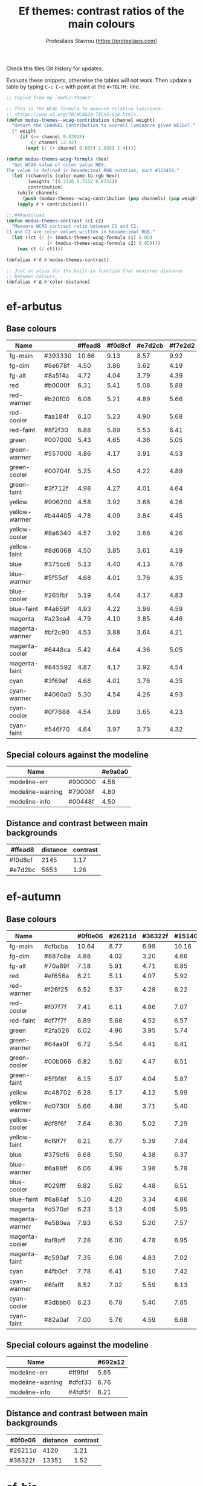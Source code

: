 #+title: Ef themes: contrast ratios of the main colours
#+author: Protesilaos Stavrou (https://protesilaos.com)
#+startup: content indent

Check this files Git history for updates.

Evaluate these snippets, otherwise the tables will not work.  Then
update a table by typing =C-c C-c= with point at the =#+TBLFM:= line.

#+begin_src emacs-lisp :results output silent
;; Copied from my `modus-themes'.

;; This is the WCAG formula to measure relative luminance:
;; <https://www.w3.org/TR/WCAG20-TECHS/G18.html>.
(defun modus-themes--wcag-contribution (channel weight)
  "Return the CHANNEL contribution to overall luminance given WEIGHT."
  (* weight
     (if (<= channel 0.03928)
         (/ channel 12.92)
       (expt (/ (+ channel 0.055) 1.055) 2.4))))

(defun modus-themes-wcag-formula (hex)
  "Get WCAG value of color value HEX.
The value is defined in hexadecimal RGB notation, such #123456."
  (let ((channels (color-name-to-rgb hex))
        (weights '(0.2126 0.7152 0.0722))
        contribution)
    (while channels
      (push (modus-themes--wcag-contribution (pop channels) (pop weights)) contribution))
    (apply #'+ contribution)))

;;;###autoload
(defun modus-themes-contrast (c1 c2)
  "Measure WCAG contrast ratio between C1 and C2.
C1 and C2 are color values written in hexadecimal RGB."
  (let ((ct (/ (+ (modus-themes-wcag-formula c1) 0.05)
               (+ (modus-themes-wcag-formula c2) 0.05))))
    (max ct (/ ct))))

(defalias #'Λ #'modus-themes-contrast)

;; Just an alias for the built-in function that measures distance
;; between colours...
(defalias #'Δ #'color-distance)
#+end_src

* ef-arbutus
:PROPERTIES:
:CUSTOM_ID: h:60f12c67-b271-42a8-a84d-647c05c1fbda
:END:

** Base colours
:PROPERTIES:
:CUSTOM_ID: h:5d174ec6-499c-4343-b625-e64e68f2367a
:END:

| Name           |         | #ffead8 | #f0d8cf | #e7d2cb | #f7e2d2 |
|----------------+---------+---------+---------+---------+---------|
| fg-main        | #393330 |   10.66 |    9.13 |    8.57 |    9.92 |
| fg-dim         | #6e678f |    4.50 |    3.86 |    3.62 |    4.19 |
| fg-alt         | #8a5f4a |    4.72 |    4.04 |    3.79 |    4.39 |
| red            | #b0000f |    6.31 |    5.41 |    5.08 |    5.88 |
| red-warmer     | #b20f00 |    6.08 |    5.21 |    4.89 |    5.66 |
| red-cooler     | #aa184f |    6.10 |    5.23 |    4.90 |    5.68 |
| red-faint      | #8f2f30 |    6.88 |    5.89 |    5.53 |    6.41 |
| green          | #007000 |    5.43 |    4.65 |    4.36 |    5.05 |
| green-warmer   | #557000 |    4.86 |    4.17 |    3.91 |    4.53 |
| green-cooler   | #00704f |    5.25 |    4.50 |    4.22 |    4.89 |
| green-faint    | #3f712f |    4.98 |    4.27 |    4.01 |    4.64 |
| yellow         | #906200 |    4.58 |    3.92 |    3.68 |    4.26 |
| yellow-warmer  | #b44405 |    4.78 |    4.09 |    3.84 |    4.45 |
| yellow-cooler  | #8a6340 |    4.57 |    3.92 |    3.68 |    4.26 |
| yellow-faint   | #8d6068 |    4.50 |    3.85 |    3.61 |    4.19 |
| blue           | #375cc6 |    5.13 |    4.40 |    4.13 |    4.78 |
| blue-warmer    | #5f55df |    4.68 |    4.01 |    3.76 |    4.35 |
| blue-cooler    | #265fbf |    5.19 |    4.44 |    4.17 |    4.83 |
| blue-faint     | #4a659f |    4.93 |    4.22 |    3.96 |    4.59 |
| magenta        | #a23ea4 |    4.79 |    4.10 |    3.85 |    4.46 |
| magenta-warmer | #bf2c90 |    4.53 |    3.88 |    3.64 |    4.21 |
| magenta-cooler | #6448ca |    5.42 |    4.64 |    4.36 |    5.05 |
| magenta-faint  | #845592 |    4.87 |    4.17 |    3.92 |    4.54 |
| cyan           | #3f69af |    4.68 |    4.01 |    3.76 |    4.35 |
| cyan-warmer    | #4060a0 |    5.30 |    4.54 |    4.26 |    4.93 |
| cyan-cooler    | #0f7688 |    4.54 |    3.89 |    3.65 |    4.23 |
| cyan-faint     | #546f70 |    4.64 |    3.97 |    3.73 |    4.32 |
#+TBLFM: $3='(Λ $2 @1$3);%.2f :: $4='(Λ $2 @1$4);%.2f :: $5='(Λ $2 @1$5);%.2f :: $6='(Λ $2 @1$6);%.2f

** Special colours against the modeline
:PROPERTIES:
:CUSTOM_ID: h:d5afeac3-bd21-4e74-b1c4-bf796d554604
:END:

| Name             |         | #e9a0a0 |
|------------------+---------+---------|
| modeline-err     | #900000 |    4.58 |
| modeline-warning | #70008f |    4.80 |
| modeline-info    | #00448f |    4.50 |
#+TBLFM: $3='(Λ $2 @1$3);%.2f

** Distance and contrast between main backgrounds
:PROPERTIES:
:CUSTOM_ID: h:3f19c88c-d80a-4f51-83fd-de1239588c61
:END:

# bg-main / bg-dim, bg-main / bg-alt
| #ffead8 | distance | contrast |
|---------+----------+----------|
| #f0d8cf |     2145 |     1.17 |
| #e7d2bc |     5653 |     1.26 |
#+TBLFM: $2='(Δ $1 @1$1) :: $3='(Λ $1 @1$1);%.2f

* ef-autumn
:PROPERTIES:
:CUSTOM_ID: h:17149328-8ce1-40ad-a013-d47a88cb6456
:END:

** Base colours
:PROPERTIES:
:CUSTOM_ID: h:85f29c2d-ae5c-4bb8-94bf-ac43543c8539
:END:

| Name           |         | #0f0e06 | #26211d | #36322f | #15140d |
|----------------+---------+---------+---------+---------+---------|
| fg-main        | #cfbcba |   10.64 |    8.77 |    6.99 |   10.16 |
| fg-dim         | #887c8a |    4.88 |    4.02 |    3.20 |    4.66 |
| fg-alt         | #70a89f |    7.18 |    5.91 |    4.71 |    6.85 |
| red            | #ef656a |    6.21 |    5.11 |    4.07 |    5.92 |
| red-warmer     | #f26f25 |    6.52 |    5.37 |    4.28 |    6.22 |
| red-cooler     | #f07f7f |    7.41 |    6.11 |    4.86 |    7.07 |
| red-faint      | #df7f7f |    6.89 |    5.68 |    4.52 |    6.57 |
| green          | #2fa526 |    6.02 |    4.96 |    3.95 |    5.74 |
| green-warmer   | #64aa0f |    6.72 |    5.54 |    4.41 |    6.41 |
| green-cooler   | #00b066 |    6.82 |    5.62 |    4.47 |    6.51 |
| green-faint    | #5f9f6f |    6.15 |    5.07 |    4.04 |    5.87 |
| yellow         | #c48702 |    6.28 |    5.17 |    4.12 |    5.99 |
| yellow-warmer  | #d0730f |    5.66 |    4.66 |    3.71 |    5.40 |
| yellow-cooler  | #df8f6f |    7.64 |    6.30 |    5.02 |    7.29 |
| yellow-faint   | #cf9f7f |    8.21 |    6.77 |    5.39 |    7.84 |
| blue           | #379cf6 |    6.68 |    5.50 |    4.38 |    6.37 |
| blue-warmer    | #6a88ff |    6.06 |    4.99 |    3.98 |    5.78 |
| blue-cooler    | #029fff |    6.82 |    5.62 |    4.48 |    6.51 |
| blue-faint     | #6a84af |    5.10 |    4.20 |    3.34 |    4.86 |
| magenta        | #d570af |    6.23 |    5.13 |    4.09 |    5.95 |
| magenta-warmer | #e580ea |    7.93 |    6.53 |    5.20 |    7.57 |
| magenta-cooler | #af8aff |    7.28 |    6.00 |    4.78 |    6.95 |
| magenta-faint  | #c590af |    7.35 |    6.06 |    4.83 |    7.02 |
| cyan           | #4fb0cf |    7.78 |    6.41 |    5.10 |    7.42 |
| cyan-warmer    | #6fafff |    8.52 |    7.02 |    5.59 |    8.13 |
| cyan-cooler    | #3dbbb0 |    8.23 |    6.78 |    5.40 |    7.85 |
| cyan-faint     | #82a0af |    7.00 |    5.76 |    4.59 |    6.68 |
#+TBLFM: $3='(Λ $2 @1$3);%.2f :: $4='(Λ $2 @1$4);%.2f :: $5='(Λ $2 @1$5);%.2f :: $6='(Λ $2 @1$6);%.2f

** Special colours against the modeline
:PROPERTIES:
:CUSTOM_ID: h:1e6d64de-43c8-4e37-8ab2-0615b08a9b7a
:END:

| Name             |         | #692a12 |
|------------------+---------+---------|
| modeline-err     | #ff9fbf |    5.65 |
| modeline-warning | #dfcf33 |    6.76 |
| modeline-info    | #4fdf5f |    6.21 |
#+TBLFM: $3='(Λ $2 @1$3);%.2f

** Distance and contrast between main backgrounds
:PROPERTIES:
:CUSTOM_ID: h:2b8cf2d5-079f-4f69-b631-6da33da9416f
:END:

# bg-main / bg-dim, bg-main / bg-alt
| #0f0e06 | distance | contrast |
|---------+----------+----------|
| #26211d |     4120 |     1.21 |
| #36322f |    13351 |     1.52 |
#+TBLFM: $2='(Δ $1 @1$1) :: $3='(Λ $1 @1$1);%.2f

* ef-bio
:PROPERTIES:
:CUSTOM_ID: h:3926f2b9-ff3b-42db-b11a-54fcc11488cb
:END:

** Base colours
:PROPERTIES:
:CUSTOM_ID: h:669d758b-9d7b-441d-bd56-bc15a1bc27e4
:END:

| Name           |         | #111111 | #222522 | #303230 | #161916 |
|----------------+---------+---------+---------+---------+---------|
| red            | #ef6560 |    6.03 |    4.94 |    4.12 |    5.66 |
| red-warmer     | #f47360 |    6.72 |    5.51 |    4.60 |    6.30 |
| red-cooler     | #ff778f |    7.45 |    6.11 |    5.10 |    7.00 |
| red-faint      | #d56f72 |    5.71 |    4.68 |    3.91 |    5.36 |
| green          | #3fb83f |    7.32 |    6.00 |    5.01 |    6.87 |
| green-warmer   | #7fc500 |    8.89 |    7.29 |    6.09 |    8.35 |
| green-cooler   | #00c089 |    8.00 |    6.57 |    5.48 |    7.51 |
| green-faint    | #7fc07f |    8.77 |    7.19 |    6.00 |    8.23 |
| yellow         | #d4aa02 |    8.59 |    7.04 |    5.88 |    8.06 |
| yellow-warmer  | #e09a0f |    7.91 |    6.49 |    5.42 |    7.43 |
| yellow-cooler  | #cfc04f |   10.17 |    8.34 |    6.96 |    9.54 |
| yellow-faint   | #b7a07f |    7.51 |    6.16 |    5.14 |    7.05 |
| blue           | #37aff6 |    7.76 |    6.36 |    5.31 |    7.28 |
| blue-warmer    | #78afff |    8.43 |    6.91 |    5.77 |    7.91 |
| blue-cooler    | #32cfef |   10.17 |    8.34 |    6.96 |    9.54 |
| blue-faint     | #6ab4cf |    8.13 |    6.67 |    5.57 |    7.63 |
| magenta        | #d38faf |    7.48 |    6.14 |    5.12 |    7.02 |
| magenta-warmer | #e490df |    8.41 |    6.90 |    5.76 |    7.90 |
| magenta-cooler | #af9fff |    8.30 |    6.81 |    5.68 |    7.79 |
| magenta-faint  | #caa5bf |    8.67 |    7.11 |    5.94 |    8.14 |
| cyan           | #6fc5ef |    9.81 |    8.05 |    6.71 |    9.21 |
| cyan-warmer    | #7fcfdf |   10.69 |    8.77 |    7.32 |   10.04 |
| cyan-cooler    | #5dc0aa |    8.62 |    7.07 |    5.90 |    8.09 |
| cyan-faint     | #7fb4cf |    8.39 |    6.88 |    5.74 |    7.88 |
#+TBLFM: $3='(Λ $2 @1$3);%.2f :: $4='(Λ $2 @1$4);%.2f :: $5='(Λ $2 @1$5);%.2f :: $6='(Λ $2 @1$6);%.2f

** Special colours against the modeline
:PROPERTIES:
:CUSTOM_ID: h:ff277c9d-9dbb-4d0c-b126-d672fbee7e2e
:END:

| Name             |         | #00552f |
|------------------+---------+---------|
| modeline-err     | #ff9fbf |    4.68 |
| modeline-warning | #dfcf33 |    5.60 |
| modeline-info    | #7fdfff |    5.94 |
#+TBLFM: $3='(Λ $2 @1$3);%.2f

** Distance and contrast between main backgrounds
:PROPERTIES:
:CUSTOM_ID: h:66e7998e-bfac-4f7e-a269-b6f701e567d4
:END:

# bg-main / bg-dim, bg-main / bg-alt
| #111111 | distance | contrast |
|---------+----------+----------|
| #222522 |     3068 |     1.22 |
| #303230 |     9232 |     1.46 |
#+TBLFM: $2='(Δ $1 @1$1) :: $3='(Λ $1 @1$1);%.2f

* ef-cherie
:PROPERTIES:
:CUSTOM_ID: h:4c9fdb25-3dd3-443c-915d-db5cd995c6f7
:END:

** Base colours
:PROPERTIES:
:CUSTOM_ID: h:2a58ddd5-05ff-4aab-b2e4-c5e6b4ad4749
:END:

| Name           |         | #190a0f | #291f26 | #392a2f | #1e1216 |
|----------------+---------+---------+---------+---------+---------|
| fg-main        | #d3cfcf |   12.45 |   10.31 |    8.79 |   11.79 |
| fg-dim         | #808898 |    5.40 |    4.47 |    3.81 |    5.11 |
| fg-alt         | #bf9cdf |    8.28 |    6.85 |    5.84 |    7.84 |
| red            | #ff7359 |    7.19 |    5.95 |    5.08 |    6.81 |
| red-warmer     | #ff656f |    6.73 |    5.57 |    4.75 |    6.37 |
| red-cooler     | #ff78aa |    7.80 |    6.46 |    5.51 |    7.39 |
| red-faint      | #e47f72 |    6.94 |    5.75 |    4.90 |    6.57 |
| green          | #60b444 |    7.43 |    6.15 |    5.24 |    7.03 |
| green-warmer   | #80b25f |    7.74 |    6.41 |    5.47 |    7.33 |
| green-cooler   | #60bf88 |    8.52 |    7.06 |    6.02 |    8.07 |
| green-faint    | #61a06c |    6.19 |    5.12 |    4.37 |    5.86 |
| yellow         | #e5b76f |   10.38 |    8.60 |    7.33 |    9.83 |
| yellow-warmer  | #ea9955 |    8.41 |    6.97 |    5.94 |    7.97 |
| yellow-cooler  | #f59280 |    8.52 |    7.06 |    6.02 |    8.07 |
| yellow-faint   | #bf9f8f |    7.85 |    6.50 |    5.54 |    7.43 |
| blue           | #8fa5f6 |    8.14 |    6.74 |    5.74 |    7.70 |
| blue-warmer    | #a897ef |    7.64 |    6.32 |    5.39 |    7.23 |
| blue-cooler    | #7fa5ff |    8.00 |    6.62 |    5.65 |    7.57 |
| blue-faint     | #7f9ab4 |    6.58 |    5.45 |    4.65 |    6.23 |
| magenta        | #ef80bf |    7.80 |    6.46 |    5.50 |    7.38 |
| magenta-warmer | #f470df |    7.54 |    6.24 |    5.32 |    7.14 |
| magenta-cooler | #df7fff |    7.89 |    6.54 |    5.57 |    7.47 |
| magenta-faint  | #cc9bcf |    8.39 |    6.95 |    5.92 |    7.94 |
| cyan           | #8fbaef |    9.56 |    7.92 |    6.75 |    9.05 |
| cyan-warmer    | #9ac0e4 |   10.11 |    8.37 |    7.14 |    9.57 |
| cyan-cooler    | #8fcfdf |   11.14 |    9.22 |    7.86 |   10.54 |
| cyan-faint     | #aac0cf |   10.21 |    8.46 |    7.21 |    9.67 |
#+TBLFM: $3='(Λ $2 @1$3);%.2f :: $4='(Λ $2 @1$4);%.2f :: $5='(Λ $2 @1$5);%.2f :: $6='(Λ $2 @1$6);%.2f

** Special colours against the modeline
:PROPERTIES:
:CUSTOM_ID: h:e7fd919a-baa5-40c4-874d-12f3ed264d13
:END:

| Name             |         | #771a4f |
|------------------+---------+---------|
| modeline-err     | #ff9f1f |    5.00 |
| modeline-warning | #c0bf30 |    5.25 |
| modeline-info    | #6fefaf |    7.16 |
#+TBLFM: $3='(Λ $2 @1$3);%.2f

** Distance and contrast between main backgrounds
:PROPERTIES:
:CUSTOM_ID: h:0ba6044d-7ef0-4f99-a61b-908d5ef32e59
:END:

# bg-main / bg-dim, bg-main / bg-alt
| #190a0f | distance | contrast |
|---------+----------+----------|
| #291f26 |     3857 |     1.21 |
| #392a2f |     9288 |     1.42 |
#+TBLFM: $2='(Δ $1 @1$1) :: $3='(Λ $1 @1$1);%.2f

* ef-cyprus
:PROPERTIES:
:CUSTOM_ID: h:029a92c2-e4f5-4457-9eec-8a89dea471f4
:END:

** Base colours
:PROPERTIES:
:CUSTOM_ID: h:4330b001-f03b-470c-b255-b948e61cf41f
:END:

| Name           |         | #fcf7ef | #f0ece0 | #e5e3d8 | #f8f3ea |
|----------------+---------+---------+---------+---------+---------|
| fg-main        | #242521 |   14.46 |   13.06 |   11.98 |   13.95 |
| fg-dim         | #59786f |    4.54 |    4.10 |    3.76 |    4.38 |
| fg-alt         | #7f475a |    6.67 |    6.02 |    5.53 |    6.44 |
| red            | #9f0d0f |    7.76 |    7.00 |    6.42 |    7.48 |
| red-warmer     | #dd0020 |    4.81 |    4.34 |    3.98 |    4.64 |
| red-cooler     | #ca3400 |    4.92 |    4.44 |    4.08 |    4.75 |
| red-faint      | #b05350 |    4.69 |    4.23 |    3.88 |    4.52 |
| green          | #006f00 |    6.01 |    5.43 |    4.98 |    5.80 |
| green-warmer   | #557400 |    5.07 |    4.58 |    4.20 |    4.89 |
| green-cooler   | #00824f |    4.57 |    4.13 |    3.79 |    4.41 |
| green-faint    | #3a6f48 |    5.55 |    5.01 |    4.60 |    5.36 |
| yellow         | #a7601f |    4.54 |    4.10 |    3.76 |    4.38 |
| yellow-warmer  | #bf4400 |    4.87 |    4.40 |    4.04 |    4.70 |
| yellow-cooler  | #a2604f |    4.56 |    4.11 |    3.77 |    4.40 |
| yellow-faint   | #8f6f4a |    4.34 |    3.92 |    3.59 |    4.18 |
| blue           | #375cc6 |    5.61 |    5.07 |    4.65 |    5.41 |
| blue-warmer    | #444fcf |    6.03 |    5.45 |    5.00 |    5.82 |
| blue-cooler    | #065fbf |    5.80 |    5.23 |    4.80 |    5.59 |
| blue-faint     | #4a659f |    5.39 |    4.87 |    4.46 |    5.20 |
| magenta        | #9a456f |    5.70 |    5.15 |    4.72 |    5.50 |
| magenta-warmer | #bf456a |    4.61 |    4.16 |    3.82 |    4.44 |
| magenta-cooler | #8448aa |    5.64 |    5.10 |    4.68 |    5.45 |
| magenta-faint  | #804f60 |    6.14 |    5.55 |    5.09 |    5.93 |
| cyan           | #1f70af |    4.93 |    4.45 |    4.08 |    4.76 |
| cyan-warmer    | #3f6faf |    4.80 |    4.33 |    3.97 |    4.63 |
| cyan-cooler    | #007a9f |    4.60 |    4.15 |    3.81 |    4.43 |
| cyan-faint     | #4f677f |    5.50 |    4.97 |    4.56 |    5.31 |
#+TBLFM: $3='(Λ $2 @1$3);%.2f :: $4='(Λ $2 @1$4);%.2f :: $5='(Λ $2 @1$5);%.2f :: $6='(Λ $2 @1$6);%.2f

** Special colours against the modeline
:PROPERTIES:
:CUSTOM_ID: h:f623eb77-f128-40bd-b55d-6dacdb1fdda2
:END:

| Name             |         | #c0df6f |
|------------------+---------+---------|
| modeline-err     | #950f0f |    5.96 |
| modeline-warning | #7f00af |    5.56 |
| modeline-info    | #0040af |    5.96 |
#+TBLFM: $3='(Λ $2 @1$3);%.2f

** Distance and contrast between main backgrounds
:PROPERTIES:
:CUSTOM_ID: h:aec7096d-454b-4e06-abfd-e9d130c607c7
:END:

# bg-main / bg-dim, bg-main / bg-alt
| #fcf7ef | distance | contrast |
|---------+----------+----------|
| #f0ece0 |     1379 |     1.11 |
| #e5e3d8 |     4278 |     1.21 |
#+TBLFM: $2='(Δ $1 @1$1) :: $3='(Λ $1 @1$1);%.2f

* ef-dark
:PROPERTIES:
:CUSTOM_ID: h:c97a3ebc-de07-40bf-af86-1df8be72f214
:END:

** Base colours
:PROPERTIES:
:CUSTOM_ID: h:bdc5d5b7-4d1a-4e3d-8333-01a96164f4d8
:END:

| Name           |         | #000000 | #1a1a1a | #2b2b2b | #121212 |
|----------------+---------+---------+---------+---------+---------|
| fg-main        | #d0d0d0 |   13.62 |   11.28 |    9.18 |   12.15 |
| fg-dim         | #807f9f |    5.45 |    4.52 |    3.68 |    4.87 |
| fg-alt         | #89afef |    9.44 |    7.83 |    6.37 |    8.42 |
| red            | #ef6560 |    6.70 |    5.55 |    4.52 |    5.98 |
| red-warmer     | #f47360 |    7.47 |    6.19 |    5.04 |    6.66 |
| red-cooler     | #ff5a7a |    7.00 |    5.80 |    4.72 |    6.24 |
| red-faint      | #d56f72 |    6.35 |    5.26 |    4.28 |    5.66 |
| green          | #0faa26 |    6.80 |    5.63 |    4.58 |    6.06 |
| green-warmer   | #6aad0f |    7.60 |    6.30 |    5.12 |    6.78 |
| green-cooler   | #00a692 |    6.87 |    5.69 |    4.63 |    6.13 |
| green-faint    | #61a06c |    6.75 |    5.60 |    4.55 |    6.02 |
| yellow         | #bf9032 |    7.25 |    6.01 |    4.89 |    6.47 |
| yellow-warmer  | #d1843f |    7.08 |    5.87 |    4.78 |    6.32 |
| yellow-cooler  | #df8f5a |    8.21 |    6.81 |    5.54 |    7.33 |
| yellow-faint   | #cf9f8f |    9.01 |    7.47 |    6.07 |    8.04 |
| blue           | #3f95f6 |    6.84 |    5.67 |    4.61 |    6.10 |
| blue-warmer    | #6a9fff |    8.02 |    6.64 |    5.40 |    7.15 |
| blue-cooler    | #029fff |    7.41 |    6.14 |    4.99 |    6.61 |
| blue-faint     | #7a94df |    7.13 |    5.91 |    4.81 |    6.36 |
| magenta        | #d369af |    6.41 |    5.31 |    4.32 |    5.72 |
| magenta-warmer | #e580ea |    8.61 |    7.13 |    5.80 |    7.68 |
| magenta-cooler | #af85ff |    7.62 |    6.32 |    5.14 |    6.80 |
| magenta-faint  | #c58faf |    7.03 |    5.83 |    4.74 |    6.27 |
| cyan           | #4fbaef |    9.60 |    7.96 |    6.47 |    8.57 |
| cyan-warmer    | #6fafff |    9.25 |    7.67 |    6.24 |    8.25 |
| cyan-cooler    | #1dbfcf |    9.41 |    7.80 |    6.34 |    8.39 |
| cyan-faint     | #8aa0df |    8.17 |    6.77 |    5.51 |    7.29 |
#+TBLFM: $3='(Λ $2 @1$3);%.2f :: $4='(Λ $2 @1$4);%.2f :: $5='(Λ $2 @1$5);%.2f :: $6='(Λ $2 @1$6);%.2f

** Special colours against the modeline
:PROPERTIES:
:CUSTOM_ID: h:89510840-d210-46f6-9dd8-40cf04dea37c
:END:

| Name             |         | #2a2a75 |
|------------------+---------+---------|
| modeline-err     | #ff80af |    5.31 |
| modeline-warning | #c0b300 |    5.75 |
| modeline-info    | #2fc82f |    5.59 |
#+TBLFM: $3='(Λ $2 @1$3);%.2f

** Distance and contrast between main backgrounds
:PROPERTIES:
:CUSTOM_ID: h:3b421386-0db3-4076-8386-ab6f96a1b327
:END:

# bg-main / bg-dim, bg-main / bg-alt
| #000000 | distance | contrast |
|---------+----------+----------|
| #1a1a1a |     6131 |     1.21 |
| #2b2b2b |    16771 |     1.48 |
#+TBLFM: $2='(Δ $1 @1$1) :: $3='(Λ $1 @1$1);%.2f

* ef-day
:PROPERTIES:
:CUSTOM_ID: h:3146bf01-7f75-4e26-bd68-feeb268cf7ff
:END:

** Base colours
:PROPERTIES:
:CUSTOM_ID: h:36958e2f-8e19-47d8-ba3e-16fd7c8df3e4
:END:

| Name           |         | #fff5ea | #f2e9db | #e9e0d8 | #f7efe6 |
|----------------+---------+---------+---------+---------+---------|
| fg-main        | #584141 |    8.68 |    7.77 |    7.17 |    8.21 |
| fg-dim         | #63728f |    4.50 |    4.03 |    3.72 |    4.26 |
| fg-alt         | #8f5f4a |    5.00 |    4.47 |    4.13 |    4.72 |
| red            | #ba2d2f |    5.57 |    4.98 |    4.60 |    5.26 |
| red-warmer     | #ce3f00 |    4.50 |    4.03 |    3.72 |    4.25 |
| red-cooler     | #cf2f4f |    4.67 |    4.18 |    3.86 |    4.42 |
| red-faint      | #b05350 |    4.64 |    4.16 |    3.84 |    4.39 |
| green          | #007a0a |    5.15 |    4.61 |    4.25 |    4.87 |
| green-warmer   | #5a7400 |    4.96 |    4.44 |    4.10 |    4.69 |
| green-cooler   | #0f7f5f |    4.62 |    4.13 |    3.82 |    4.37 |
| green-faint    | #617540 |    4.73 |    4.23 |    3.91 |    4.47 |
| yellow         | #a45a22 |    4.80 |    4.29 |    3.97 |    4.54 |
| yellow-warmer  | #b75515 |    4.51 |    4.04 |    3.73 |    4.27 |
| yellow-cooler  | #aa4f30 |    5.04 |    4.51 |    4.16 |    4.77 |
| yellow-faint   | #9a625a |    4.57 |    4.09 |    3.78 |    4.32 |
| blue           | #375cc6 |    5.56 |    4.97 |    4.59 |    5.26 |
| blue-warmer    | #5f5fdf |    4.66 |    4.17 |    3.85 |    4.40 |
| blue-cooler    | #265fbf |    5.62 |    5.03 |    4.64 |    5.31 |
| blue-faint     | #4a659f |    5.34 |    4.78 |    4.41 |    5.05 |
| magenta        | #ca3e54 |    4.51 |    4.03 |    3.72 |    4.26 |
| magenta-warmer | #cb2f80 |    4.58 |    4.10 |    3.79 |    4.33 |
| magenta-cooler | #8448aa |    5.59 |    5.00 |    4.62 |    5.29 |
| magenta-faint  | #a04450 |    5.67 |    5.08 |    4.69 |    5.37 |
| cyan           | #3f60af |    5.57 |    4.98 |    4.60 |    5.26 |
| cyan-warmer    | #3f6faf |    4.75 |    4.25 |    3.93 |    4.49 |
| cyan-cooler    | #0f7b8f |    4.59 |    4.11 |    3.79 |    4.34 |
| cyan-faint     | #4f6f8f |    4.87 |    4.36 |    4.03 |    4.61 |
#+TBLFM: $3='(Λ $2 @1$3);%.2f :: $4='(Λ $2 @1$4);%.2f :: $5='(Λ $2 @1$5);%.2f :: $6='(Λ $2 @1$6);%.2f

** Special colours against the modeline
:PROPERTIES:
:CUSTOM_ID: h:8554cce0-4d28-4da5-aee3-f01c846f35eb
:END:

| Name             |         | #ffaf72 |
|------------------+---------+---------|
| modeline-err     | #900000 |    5.32 |
| modeline-warning | #66008f |    5.37 |
| modeline-info    | #1f409f |    5.07 |
#+TBLFM: $3='(Λ $2 @1$3);%.2f

** Distance and contrast between main backgrounds
:PROPERTIES:
:CUSTOM_ID: h:a03046a7-225d-4114-9415-fa565c8bcfbf
:END:

# bg-main / bg-dim, bg-main / bg-alt
| #fff5ea | distance | contrast |
|---------+----------+----------|
| #f2e9db |     1546 |     1.12 |
| #e9e0d8 |     3887 |     1.21 |
#+TBLFM: $2='(Δ $1 @1$1) :: $3='(Λ $1 @1$1);%.2f

* ef-deuteranopia-dark
:PROPERTIES:
:CUSTOM_ID: h:12b9f4e4-5d65-460d-b3cb-2664f7830c24
:END:

** Base colours
:PROPERTIES:
:CUSTOM_ID: h:922e7f85-8666-4d18-9399-ffb90d688a05
:END:

Most of these are not actually used.  The theme only maps the blues and
yellows.  We just define the entire palette to make it work with the
overall design of the project.

| Name           |         | #000a1f | #121f34 | #243145 | #0d1429 |
|----------------+---------+---------+---------+---------+---------|
| fg-main        | #ddddee |   14.72 |   12.31 |    9.78 |   13.62 |
| fg-dim         | #7f8797 |    5.47 |    4.57 |    3.63 |    5.06 |
| fg-alt         | #90afef |    9.00 |    7.52 |    5.98 |    8.32 |
| red            | #cf8560 |    6.75 |    5.65 |    4.48 |    6.25 |
| red-warmer     | #e47360 |    6.51 |    5.44 |    4.32 |    6.02 |
| red-cooler     | #cf7a7a |    6.32 |    5.28 |    4.20 |    5.85 |
| red-faint      | #b57f82 |    5.95 |    4.97 |    3.95 |    5.50 |
| green          | #3faa26 |    6.57 |    5.50 |    4.37 |    6.08 |
| green-warmer   | #7aad0f |    7.35 |    6.14 |    4.88 |    6.80 |
| green-cooler   | #3fa672 |    6.50 |    5.43 |    4.32 |    6.01 |
| green-faint    | #61a06c |    6.35 |    5.31 |    4.22 |    5.88 |
| yellow         | #aa9f32 |    7.26 |    6.07 |    4.82 |    6.71 |
| yellow-warmer  | #cfaf00 |    9.20 |    7.70 |    6.11 |    8.51 |
| yellow-cooler  | #bfaf7a |    9.06 |    7.57 |    6.02 |    8.38 |
| yellow-faint   | #af9a6a |    7.20 |    6.02 |    4.78 |    6.66 |
| blue           | #3f90f0 |    6.07 |    5.08 |    4.04 |    5.62 |
| blue-warmer    | #6a9fff |    7.54 |    6.31 |    5.01 |    6.98 |
| blue-cooler    | #009fff |    6.96 |    5.82 |    4.63 |    6.44 |
| blue-faint     | #7a94df |    6.71 |    5.61 |    4.45 |    6.20 |
| magenta        | #b379bf |    6.02 |    5.04 |    4.00 |    5.57 |
| magenta-warmer | #af80ea |    6.68 |    5.58 |    4.44 |    6.18 |
| magenta-cooler | #9f95ff |    7.73 |    6.46 |    5.13 |    7.15 |
| magenta-faint  | #c59fcf |    8.69 |    7.26 |    5.77 |    8.04 |
| cyan           | #5faaef |    7.98 |    6.67 |    5.30 |    7.38 |
| cyan-warmer    | #7fafff |    8.91 |    7.46 |    5.92 |    8.25 |
| cyan-cooler    | #0db0ff |    8.16 |    6.82 |    5.42 |    7.55 |
| cyan-faint     | #8aa0df |    7.69 |    6.43 |    5.11 |    7.11 |
#+TBLFM: $3='(Λ $2 @1$3);%.2f :: $4='(Λ $2 @1$4);%.2f :: $5='(Λ $2 @1$5);%.2f :: $6='(Λ $2 @1$6);%.2f

** Special colours against the modeline
:PROPERTIES:
:CUSTOM_ID: h:483bcdd8-9078-449c-8cb6-e2c878b3cdcb
:END:

| Name             |         | #003f8f |
|------------------+---------+---------|
| modeline-err     | #ffff00 |    9.28 |
| modeline-warning | #ddb300 |    4.99 |
| modeline-info    | #aaaaff |    4.70 |
#+TBLFM: $3='(Λ $2 @1$3);%.2f

** Distance and contrast between main backgrounds
:PROPERTIES:
:CUSTOM_ID: h:67d4c194-bacf-4d6a-b67b-700b1444b500
:END:

# bg-main / bg-dim, bg-main / bg-alt
| #000a1f | distance | contrast |
|---------+----------+----------|
| #121f34 |     3760 |     1.20 |
| #243145 |    13099 |     1.51 |
#+TBLFM: $2='(Δ $1 @1$1) :: $3='(Λ $1 @1$1);%.2f

* ef-deuteranopia-light
:PROPERTIES:
:CUSTOM_ID: h:64efdb85-f6fc-418b-96fc-156409e0258d
:END:

** Base colours
:PROPERTIES:
:CUSTOM_ID: h:4b25f3a6-8775-467b-8470-35248a2585f5
:END:

Most of these are not actually used.  The theme only maps the blues and
yellows.  We just define the entire palette to make it work with the
overall design of the project.

| Name           |         | #f5f5ff | #e8e8ea | #d3d3e0 | #efeff5 |
|----------------+---------+---------+---------+---------+---------|
| fg-main        | #1a1a2f |   15.73 |   13.92 |   11.49 |   14.87 |
| fg-dim         | #70627f |    5.18 |    4.59 |    3.78 |    4.90 |
| fg-alt         | #196f70 |    5.46 |    4.84 |    3.99 |    5.17 |
| red            | #d3303a |    4.56 |    4.03 |    3.33 |    4.31 |
| red-warmer     | #e00033 |    4.60 |    4.07 |    3.36 |    4.35 |
| red-cooler     | #d50f7f |    4.61 |    4.08 |    3.37 |    4.36 |
| red-faint      | #c24552 |    4.54 |    4.02 |    3.32 |    4.30 |
| green          | #217a3c |    4.95 |    4.39 |    3.62 |    4.68 |
| green-warmer   | #4a7d00 |    4.59 |    4.06 |    3.35 |    4.34 |
| green-cooler   | #008058 |    4.58 |    4.06 |    3.35 |    4.34 |
| green-faint    | #61756c |    4.54 |    4.02 |    3.32 |    4.29 |
| yellow         | #805d00 |    5.57 |    4.93 |    4.07 |    5.26 |
| yellow-warmer  | #965000 |    5.63 |    4.98 |    4.11 |    5.32 |
| yellow-cooler  | #765040 |    6.48 |    5.74 |    4.73 |    6.13 |
| yellow-faint   | #77604a |    5.45 |    4.83 |    3.98 |    5.16 |
| blue           | #375cd8 |    5.26 |    4.66 |    3.84 |    4.98 |
| blue-warmer    | #4250ef |    5.35 |    4.73 |    3.91 |    5.06 |
| blue-cooler    | #065fff |    4.74 |    4.20 |    3.46 |    4.48 |
| blue-faint     | #6060d0 |    4.75 |    4.20 |    3.47 |    4.49 |
| magenta        | #ba35af |    4.60 |    4.07 |    3.36 |    4.35 |
| magenta-warmer | #cf25aa |    4.31 |    3.82 |    3.15 |    4.08 |
| magenta-cooler | #6052cf |    5.38 |    4.76 |    3.93 |    5.09 |
| magenta-faint  | #9f5080 |    4.93 |    4.36 |    3.60 |    4.66 |
| cyan           | #1f6fbf |    4.75 |    4.20 |    3.47 |    4.49 |
| cyan-warmer    | #3f6faf |    4.72 |    4.18 |    3.45 |    4.47 |
| cyan-cooler    | #1f77bb |    4.39 |    3.89 |    3.21 |    4.15 |
| cyan-faint     | #506fa0 |    4.70 |    4.16 |    3.44 |    4.45 |
#+TBLFM: $3='(Λ $2 @1$3);%.2f :: $4='(Λ $2 @1$4);%.2f :: $5='(Λ $2 @1$5);%.2f :: $6='(Λ $2 @1$6);%.2f

** Special colours against the modeline
:PROPERTIES:
:CUSTOM_ID: h:4ec2e354-9c7b-4613-b2ca-3633b13f2ac5
:END:

We can't have the appropriate colour-coding with this theme.  So we use
a tone.  Blue is okay.

| Name             |         | #99c7ff |
|------------------+---------+---------|
| modeline-err     | #000000 |   11.97 |
| modeline-warning | #0a0a1f |   11.12 |
| modeline-info    | #2222c3 |    5.74 |
#+TBLFM: $3='(Λ $2 @1$3);%.2f

** Distance and contrast between main backgrounds
:PROPERTIES:
:CUSTOM_ID: h:4bae6fee-350d-4b65-ab8c-4a196beada4f
:END:

# bg-main / bg-dim, bg-main / bg-alt
| #f5f5ff | distance | contrast |
|---------+----------+----------|
| #e8e8ea |     2098 |     1.13 |
| #d3d3e0 |    10071 |     1.37 |
#+TBLFM: $2='(Δ $1 @1$1) :: $3='(Λ $1 @1$1);%.2f

* ef-dream
:PROPERTIES:
:CUSTOM_ID: h:8a8a4518-9eca-4ece-8bc4-25fbc5530f62
:END:

** Base colours
:PROPERTIES:
:CUSTOM_ID: h:d25270b3-c82b-41d3-8cea-9a1e01e9af92
:END:

| Name           |         | #232025 | #322f34 | #3b393e | #2a272c |
|----------------+---------+---------+---------+---------+---------|
| fg-main        | #efd5c5 |   11.49 |    9.42 |    8.15 |   10.52 |
| fg-dim         | #8f8886 |    4.62 |    3.79 |    3.28 |    4.23 |
| fg-alt         | #b0a0cf |    6.73 |    5.51 |    4.77 |    6.16 |
| red            | #ff6f6f |    5.94 |    4.87 |    4.21 |    5.44 |
| red-warmer     | #ff7a5f |    6.29 |    5.15 |    4.46 |    5.76 |
| red-cooler     | #e47980 |    5.63 |    4.61 |    3.99 |    5.15 |
| red-faint      | #f3a0a0 |    7.93 |    6.50 |    5.62 |    7.26 |
| green          | #51b04f |    5.88 |    4.82 |    4.17 |    5.38 |
| green-warmer   | #7fce5f |    8.35 |    6.85 |    5.92 |    7.65 |
| green-cooler   | #3fc489 |    7.26 |    5.95 |    5.14 |    6.64 |
| green-faint    | #a9c99f |    8.85 |    7.25 |    6.27 |    8.10 |
| yellow         | #c0b24f |    7.45 |    6.11 |    5.28 |    6.82 |
| yellow-warmer  | #d09950 |    6.40 |    5.25 |    4.54 |    5.86 |
| yellow-cooler  | #deb07a |    8.12 |    6.66 |    5.76 |    7.44 |
| yellow-faint   | #caa89f |    7.37 |    6.04 |    5.22 |    6.75 |
| blue           | #57b0ff |    6.94 |    5.69 |    4.92 |    6.36 |
| blue-warmer    | #80aadf |    6.69 |    5.49 |    4.74 |    6.13 |
| blue-cooler    | #12b4ff |    6.90 |    5.65 |    4.89 |    6.31 |
| blue-faint     | #a0a0cf |    6.46 |    5.29 |    4.58 |    5.91 |
| magenta        | #ffaacf |    9.12 |    7.48 |    6.47 |    8.35 |
| magenta-warmer | #f498c0 |    7.74 |    6.34 |    5.49 |    7.09 |
| magenta-cooler | #d0b0ff |    8.69 |    7.12 |    6.16 |    7.96 |
| magenta-faint  | #e3b0c0 |    8.61 |    7.06 |    6.10 |    7.89 |
| cyan           | #6fb3c0 |    6.81 |    5.58 |    4.83 |    6.24 |
| cyan-warmer    | #8fcfd0 |    9.20 |    7.54 |    6.52 |    8.42 |
| cyan-cooler    | #65c5a8 |    7.74 |    6.35 |    5.49 |    7.09 |
| cyan-faint     | #99bfcf |    8.21 |    6.73 |    5.82 |    7.51 |
#+TBLFM: $3='(Λ $2 @1$3);%.2f :: $4='(Λ $2 @1$4);%.2f :: $5='(Λ $2 @1$5);%.2f :: $6='(Λ $2 @1$6);%.2f

** Special colours against the modeline
:PROPERTIES:
:CUSTOM_ID: h:0e9741d6-fb23-4a64-8716-30d7e6c36d5b
:END:

| Name             |         | #675072 |
|------------------+---------+---------|
| modeline-err     | #ffbfbf |    4.54 |
| modeline-warning | #dfd443 |    4.60 |
| modeline-info    | #7fefff |    5.29 |
#+TBLFM: $3='(Λ $2 @1$3);%.2f

** Distance and contrast between main backgrounds
:PROPERTIES:
:CUSTOM_ID: h:16e950e0-2433-4858-8ebb-29deaa6bfb1e
:END:

# bg-main / bg-dim, bg-main / bg-alt
| #232025 | distance | contrast |
|---------+----------+----------|
| #322f34 |     2040 |     1.22 |
| #3b393e |     5561 |     1.41 |
#+TBLFM: $2='(Δ $1 @1$1) :: $3='(Λ $1 @1$1);%.2f

* ef-duo-dark
:PROPERTIES:
:CUSTOM_ID: h:d9fc786a-79e2-4cf7-bc71-64d9cf7de79d
:END:

** Base colours
:PROPERTIES:
:CUSTOM_ID: h:3730662d-f752-4180-983b-371e32c2a82e
:END:

| Name           |         | #070019 | #1d1a26 | #2a2739 | #13101f |
|----------------+---------+---------+---------+---------+---------|
| fg-main        | #d0d0d0 |   13.31 |   11.09 |    9.40 |   12.14 |
| fg-dim         | #857f8f |    5.31 |    4.42 |    3.75 |    4.84 |
| fg-alt         | #89afef |    9.23 |    7.69 |    6.52 |    8.42 |
| red            | #ef656a |    6.59 |    5.49 |    4.66 |    6.01 |
| red-warmer     | #f47360 |    7.30 |    6.08 |    5.16 |    6.66 |
| red-cooler     | #ef798f |    7.63 |    6.35 |    5.39 |    6.96 |
| red-faint      | #d08f72 |    7.68 |    6.40 |    5.42 |    7.00 |
| green          | #1fa526 |    6.32 |    5.27 |    4.47 |    5.77 |
| green-warmer   | #50a22f |    6.40 |    5.33 |    4.52 |    5.84 |
| green-cooler   | #00b982 |    8.08 |    6.73 |    5.71 |    7.37 |
| green-faint    | #61a06c |    6.60 |    5.50 |    4.66 |    6.02 |
| yellow         | #c48702 |    6.66 |    5.55 |    4.71 |    6.07 |
| yellow-warmer  | #d0730f |    6.00 |    5.00 |    4.24 |    5.48 |
| yellow-cooler  | #df805f |    7.22 |    6.02 |    5.10 |    6.59 |
| yellow-faint   | #9f8f6a |    6.46 |    5.38 |    4.57 |    5.89 |
| blue           | #379cf6 |    7.09 |    5.90 |    5.01 |    6.46 |
| blue-warmer    | #6f80ff |    6.07 |    5.06 |    4.29 |    5.53 |
| blue-cooler    | #029fff |    7.24 |    6.03 |    5.12 |    6.60 |
| blue-faint     | #8a9fdf |    7.92 |    6.60 |    5.60 |    7.23 |
| magenta        | #d369af |    6.26 |    5.22 |    4.43 |    5.71 |
| magenta-warmer | #e580ea |    8.41 |    7.01 |    5.95 |    7.67 |
| magenta-cooler | #af85ff |    7.45 |    6.21 |    5.26 |    6.80 |
| magenta-faint  | #c57faf |    6.87 |    5.72 |    4.86 |    6.27 |
| cyan           | #5faaef |    8.29 |    6.91 |    5.86 |    7.56 |
| cyan-warmer    | #7fafff |    9.26 |    7.72 |    6.55 |    8.45 |
| cyan-cooler    | #0dafdf |    8.03 |    6.69 |    5.67 |    7.32 |
| cyan-faint     | #8aa0df |    7.99 |    6.66 |    5.65 |    7.29 |
#+TBLFM: $3='(Λ $2 @1$3);%.2f :: $4='(Λ $2 @1$4);%.2f :: $5='(Λ $2 @1$5);%.2f :: $6='(Λ $2 @1$6);%.2f

** Special colours against the modeline
:PROPERTIES:
:CUSTOM_ID: h:90af5937-9485-4560-b04d-f648e136de21
:END:

| Name             |         | #352487 |
|------------------+---------+---------|
| modeline-err     | #ff8faf |    5.59 |
| modeline-warning | #dfcf00 |    7.45 |
| modeline-info    | #00e06f |    6.78 |
#+TBLFM: $3='(Λ $2 @1$3);%.2f

** Distance and contrast between main backgrounds
:PROPERTIES:
:CUSTOM_ID: h:9f1301ef-971b-499e-9465-cb9c88c47580
:END:

# bg-main / bg-dim, bg-main / bg-alt
| #070019 | distance | contrast |
|---------+----------+----------|
| #1d1a26 |     4234 |     1.20 |
| #2a2739 |    11716 |     1.42 |
#+TBLFM: $2='(Δ $1 @1$1) :: $3='(Λ $1 @1$1);%.2f

* ef-duo-light
:PROPERTIES:
:CUSTOM_ID: h:d6590592-452d-4ef1-8e9a-017d87b87239
:END:

** Base colours
:PROPERTIES:
:CUSTOM_ID: h:2feec2e7-adc3-4e11-a046-6842e89de0e7
:END:

| Name           |         | #fff8f0 | #f6ece8 | #e7e0da | #f9f2ef |
|----------------+---------+---------+---------+---------+---------|
| fg-main        | #222222 |   15.10 |   13.70 |   12.18 |   14.38 |
| fg-dim         | #63728f |    4.60 |    4.17 |    3.71 |    4.38 |
| fg-alt         | #856f4a |    4.56 |    4.14 |    3.68 |    4.34 |
| red            | #cc3333 |    4.88 |    4.42 |    3.93 |    4.64 |
| red-warmer     | #dd1100 |    4.80 |    4.35 |    3.87 |    4.57 |
| red-cooler     | #c04440 |    4.81 |    4.37 |    3.88 |    4.58 |
| red-faint      | #a2403f |    5.97 |    5.41 |    4.81 |    5.68 |
| green          | #217a3c |    5.09 |    4.62 |    4.11 |    4.85 |
| green-warmer   | #4a7d00 |    4.72 |    4.28 |    3.80 |    4.49 |
| green-cooler   | #008058 |    4.71 |    4.28 |    3.80 |    4.49 |
| green-faint    | #61756c |    4.67 |    4.24 |    3.76 |    4.44 |
| yellow         | #8a5d00 |    5.47 |    4.96 |    4.41 |    5.20 |
| yellow-warmer  | #9f4a00 |    5.77 |    5.24 |    4.65 |    5.49 |
| yellow-cooler  | #8f5a3a |    5.40 |    4.90 |    4.35 |    5.14 |
| yellow-faint   | #765640 |    6.28 |    5.69 |    5.06 |    5.98 |
| blue           | #375cd8 |    5.41 |    4.91 |    4.36 |    5.15 |
| blue-warmer    | #4250ef |    5.50 |    4.99 |    4.43 |    5.23 |
| blue-cooler    | #065fff |    4.88 |    4.42 |    3.93 |    4.64 |
| blue-faint     | #6060d0 |    4.88 |    4.43 |    3.94 |    4.65 |
| magenta        | #ba35af |    4.73 |    4.29 |    3.81 |    4.50 |
| magenta-warmer | #cf25aa |    4.43 |    4.02 |    3.57 |    4.22 |
| magenta-cooler | #6052cf |    5.53 |    5.02 |    4.46 |    5.26 |
| magenta-faint  | #bf3580 |    4.94 |    4.48 |    3.98 |    4.70 |
| cyan           | #1f6fbf |    4.88 |    4.43 |    3.94 |    4.65 |
| cyan-warmer    | #3f6faf |    4.86 |    4.41 |    3.92 |    4.62 |
| cyan-cooler    | #1f77bb |    4.52 |    4.10 |    3.64 |    4.30 |
| cyan-faint     | #3f70a0 |    4.94 |    4.48 |    3.98 |    4.70 |
#+TBLFM: $3='(Λ $2 @1$3);%.2f :: $4='(Λ $2 @1$4);%.2f :: $5='(Λ $2 @1$5);%.2f :: $6='(Λ $2 @1$6);%.2f

** Special colours against the modeline
:PROPERTIES:
:CUSTOM_ID: h:19583fbb-5a8a-430d-9cd8-fb4af5eaf577
:END:

| Name             |         | #f8cf8f |
|------------------+---------+---------|
| modeline-err     | #950000 |    6.28 |
| modeline-warning | #6f008f |    6.91 |
| modeline-info    | #00409f |    6.41 |
#+TBLFM: $3='(Λ $2 @1$3);%.2f

** Distance and contrast between main backgrounds
:PROPERTIES:
:CUSTOM_ID: h:fb1c3c25-16d8-483e-a9cf-15f511325cf1
:END:

# bg-main / bg-dim, bg-main / bg-alt
| #fff8f0 | distance | contrast |
|---------+----------+----------|
| #f6ece8 |      954 |     1.10 |
| #e7e0da |     5034 |     1.24 |
#+TBLFM: $2='(Δ $1 @1$1) :: $3='(Λ $1 @1$1);%.2f

* ef-elea-dark
:PROPERTIES:
:CUSTOM_ID: h:2c38512b-f72c-4373-8972-de3bcc232df0
:END:

** Base colours
:PROPERTIES:
:CUSTOM_ID: h:8228a3a0-74c8-401d-8cd6-a33c59d64a94
:END:

| Name           |         | #222524 | #303332 | #3e4140 | #2b2e2d |
|----------------+---------+---------+---------+---------+---------|
| fg-main        | #eaf2ef |   13.58 |   11.21 |    9.06 |   12.04 |
| fg-dim         | #969faf |    5.80 |    4.79 |    3.87 |    5.14 |
| fg-alt         | #8fcfbb |    8.70 |    7.18 |    5.80 |    7.71 |
| red            | #ff656a |    5.39 |    4.45 |    3.60 |    4.78 |
| red-warmer     | #ff7a5f |    6.04 |    4.98 |    4.03 |    5.36 |
| red-cooler     | #fa7f88 |    6.23 |    5.14 |    4.16 |    5.52 |
| red-faint      | #eba8a8 |    7.88 |    6.50 |    5.26 |    6.99 |
| green          | #7fc87f |    7.71 |    6.36 |    5.15 |    6.84 |
| green-warmer   | #7fca5a |    7.73 |    6.38 |    5.16 |    6.86 |
| green-cooler   | #50cf89 |    7.83 |    6.46 |    5.22 |    6.94 |
| green-faint    | #a9c99f |    8.50 |    7.02 |    5.67 |    7.54 |
| yellow         | #cac85f |    8.79 |    7.26 |    5.87 |    7.80 |
| yellow-warmer  | #e0b02f |    7.67 |    6.33 |    5.12 |    6.80 |
| yellow-cooler  | #cfb27f |    7.60 |    6.28 |    5.08 |    6.74 |
| yellow-faint   | #cac89f |    9.04 |    7.46 |    6.03 |    8.01 |
| blue           | #57aff6 |    6.53 |    5.39 |    4.36 |    5.79 |
| blue-warmer    | #78afff |    6.90 |    5.70 |    4.61 |    6.12 |
| blue-cooler    | #62cfef |    8.61 |    7.11 |    5.74 |    7.63 |
| blue-faint     | #6ab4ef |    6.91 |    5.71 |    4.61 |    6.13 |
| magenta        | #f59acf |    7.66 |    6.32 |    5.11 |    6.79 |
| magenta-warmer | #fa90ea |    7.54 |    6.23 |    5.03 |    6.69 |
| magenta-cooler | #cfaaff |    7.99 |    6.59 |    5.33 |    7.08 |
| magenta-faint  | #d0b9f0 |    8.75 |    7.22 |    5.84 |    7.76 |
| cyan           | #6fcfd2 |    8.49 |    7.01 |    5.67 |    7.53 |
| cyan-warmer    | #7fcfdf |    8.76 |    7.23 |    5.84 |    7.77 |
| cyan-cooler    | #60d5c2 |    8.68 |    7.17 |    5.80 |    7.70 |
| cyan-faint     | #99bfcf |    7.88 |    6.51 |    5.26 |    6.99 |
#+TBLFM: $3='(Λ $2 @1$3);%.2f :: $4='(Λ $2 @1$4);%.2f :: $5='(Λ $2 @1$5);%.2f :: $6='(Λ $2 @1$6);%.2f

** Special colours against the modeline
:PROPERTIES:
:CUSTOM_ID: h:5cc290f9-710f-4164-88f5-5f3690c70878
:END:

| Name             |         | #35605d |
|------------------+---------+---------|
| modeline-err     | #ffbfbf |    4.51 |
| modeline-warning | #dfd443 |    4.57 |
| modeline-info    | #7fefff |    5.26 |
#+TBLFM: $3='(Λ $2 @1$3);%.2f

** Distance and contrast between main backgrounds
:PROPERTIES:
:CUSTOM_ID: h:43799f3a-2d1a-482d-b34e-ccd6039515f6
:END:

# bg-main / bg-dim, bg-main / bg-alt
| #222524 | distance | contrast |
|---------+----------+----------|
| #303332 |     1777 |     1.21 |
| #3e4140 |     7111 |     1.50 |
#+TBLFM: $2='(Δ $1 @1$1) :: $3='(Λ $1 @1$1);%.2f

* ef-elea-light
:PROPERTIES:
:CUSTOM_ID: h:ddb01f51-8f6a-466a-a73e-ed3cf23085b7
:END:

** Base colours
:PROPERTIES:
:CUSTOM_ID: h:8cc6238b-e968-4703-a205-58b026f7b3bb
:END:

| Name           |         | #edf5e2 | #e3e9d6 | #d0d7ca | #e8eddc |
|----------------+---------+---------+---------+---------+---------|
| fg-main        | #221321 |   15.86 |   14.28 |   12.05 |   14.86 |
| fg-dim         | #746470 |    4.94 |    4.45 |    3.75 |    4.63 |
| fg-alt         | #60622a |    5.72 |    5.15 |    4.35 |    5.36 |
| red            | #c3303a |    4.93 |    4.44 |    3.75 |    4.62 |
| red-warmer     | #d00000 |    5.10 |    4.59 |    3.87 |    4.77 |
| red-cooler     | #b02440 |    5.91 |    5.32 |    4.49 |    5.54 |
| red-faint      | #894852 |    6.03 |    5.43 |    4.58 |    5.65 |
| green          | #1f601f |    6.82 |    6.14 |    5.18 |    6.39 |
| green-warmer   | #355500 |    7.65 |    6.89 |    5.82 |    7.17 |
| green-cooler   | #007047 |    5.50 |    4.96 |    4.18 |    5.16 |
| green-faint    | #306630 |    6.11 |    5.50 |    4.64 |    5.73 |
| yellow         | #9a501f |    5.30 |    4.77 |    4.03 |    4.96 |
| yellow-warmer  | #b04300 |    5.14 |    4.63 |    3.91 |    4.82 |
| yellow-cooler  | #88541f |    5.63 |    5.07 |    4.27 |    5.27 |
| yellow-faint   | #7f4f4a |    6.01 |    5.41 |    4.57 |    5.63 |
| blue           | #375cc6 |    5.35 |    4.81 |    4.06 |    5.01 |
| blue-warmer    | #444fcf |    5.75 |    5.17 |    4.37 |    5.38 |
| blue-cooler    | #162f8f |   10.21 |    9.19 |    7.76 |    9.57 |
| blue-faint     | #3a5099 |    6.73 |    6.06 |    5.11 |    6.31 |
| magenta        | #80308f |    6.85 |    6.17 |    5.21 |    6.42 |
| magenta-warmer | #9f356a |    5.88 |    5.29 |    4.47 |    5.51 |
| magenta-cooler | #5032aa |    7.89 |    7.10 |    6.00 |    7.39 |
| magenta-faint  | #6a4a9f |    6.07 |    5.46 |    4.61 |    5.68 |
| cyan           | #1f70af |    4.70 |    4.23 |    3.57 |    4.40 |
| cyan-warmer    | #3f6faf |    4.57 |    4.12 |    3.47 |    4.28 |
| cyan-cooler    | #00677f |    5.78 |    5.20 |    4.39 |    5.41 |
| cyan-faint     | #4f677f |    5.24 |    4.72 |    3.98 |    4.91 |
#+TBLFM: $3='(Λ $2 @1$3);%.2f :: $4='(Λ $2 @1$4);%.2f :: $5='(Λ $2 @1$5);%.2f :: $6='(Λ $2 @1$6);%.2f

** Special colours against the modeline
:PROPERTIES:
:CUSTOM_ID: h:6bdaa21c-8c0c-4a83-b445-d4fae7e4bfa4
:END:

| Name             |         | #a5c67f |
|------------------+---------+---------|
| modeline-err     | #950f0f |    4.67 |
| modeline-warning | #7000af |    4.76 |
| modeline-info    | #0040af |    4.67 |
#+TBLFM: $3='(Λ $2 @1$3);%.2f

** Distance and contrast between main backgrounds
:PROPERTIES:
:CUSTOM_ID: h:e2379dc8-f35e-42d4-9105-59e865a4851b
:END:

# bg-main / bg-dim, bg-main / bg-alt
| #edf5e2 | distance | contrast |
|---------+----------+----------|
| #e3e9d6 |     1177 |     1.11 |
| #d0d7ca |     7297 |     1.32 |
#+TBLFM: $2='(Δ $1 @1$1) :: $3='(Λ $1 @1$1);%.2f

* ef-frost
:PROPERTIES:
:CUSTOM_ID: h:3e0fd298-d1b7-4b31-84e9-73f2493944a1
:END:

** Base colours
:PROPERTIES:
:CUSTOM_ID: h:043da298-8374-461c-80f0-648b81be0920
:END:

| Name           |         | #fcffff | #eaefef | #d7dbdb | #f7f9f9 |
|----------------+---------+---------+---------+---------+---------|
| fg-main        | #232323 |   15.63 |   13.54 |   11.26 |   14.87 |
| fg-dim         | #66657f |    5.60 |    4.85 |    4.03 |    5.32 |
| fg-alt         | #204f9a |    7.89 |    6.84 |    5.68 |    7.51 |
| red            | #c42d2f |    5.55 |    4.81 |    4.00 |    5.28 |
| red-warmer     | #d03003 |    5.09 |    4.41 |    3.66 |    4.84 |
| red-cooler     | #cf2f4f |    5.01 |    4.34 |    3.61 |    4.76 |
| red-faint      | #9a4366 |    6.20 |    5.37 |    4.47 |    5.90 |
| green          | #008a00 |    4.51 |    3.90 |    3.25 |    4.29 |
| green-warmer   | #468400 |    4.58 |    3.97 |    3.30 |    4.36 |
| green-cooler   | #00845f |    4.68 |    4.05 |    3.37 |    4.45 |
| green-faint    | #51753c |    5.28 |    4.57 |    3.80 |    5.02 |
| yellow         | #aa6100 |    4.73 |    4.09 |    3.40 |    4.50 |
| yellow-warmer  | #b6532f |    4.89 |    4.24 |    3.53 |    4.66 |
| yellow-cooler  | #996c4f |    4.53 |    3.92 |    3.26 |    4.31 |
| yellow-faint   | #804f4f |    6.63 |    5.74 |    4.78 |    6.31 |
| blue           | #004fc0 |    7.25 |    6.28 |    5.22 |    6.90 |
| blue-warmer    | #4244ef |    6.32 |    5.47 |    4.55 |    6.01 |
| blue-cooler    | #065fff |    5.11 |    4.42 |    3.68 |    4.86 |
| blue-faint     | #375cc8 |    5.92 |    5.13 |    4.27 |    5.63 |
| magenta        | #aa44c5 |    4.81 |    4.17 |    3.46 |    4.58 |
| magenta-warmer | #c0469a |    4.56 |    3.95 |    3.28 |    4.34 |
| magenta-cooler | #7f5ae0 |    4.70 |    4.07 |    3.39 |    4.47 |
| magenta-faint  | #605f9f |    5.75 |    4.98 |    4.14 |    5.47 |
| cyan           | #1f6fbf |    5.11 |    4.43 |    3.68 |    4.87 |
| cyan-warmer    | #3a6dd2 |    4.86 |    4.21 |    3.50 |    4.62 |
| cyan-cooler    | #007a85 |    5.07 |    4.39 |    3.65 |    4.82 |
| cyan-faint     | #305f9f |    6.40 |    5.54 |    4.61 |    6.09 |
#+TBLFM: $3='(Λ $2 @1$3);%.2f :: $4='(Λ $2 @1$4);%.2f :: $5='(Λ $2 @1$5);%.2f :: $6='(Λ $2 @1$6);%.2f

** Special colours against the modeline
:PROPERTIES:
:CUSTOM_ID: h:35e77363-0db4-45ab-a273-e3603a110a68
:END:

| Name             |         | #9ad0ff |
|------------------+---------+---------|
| modeline-err     | #a00000 |    5.15 |
| modeline-warning | #7f1090 |    5.40 |
| modeline-info    | #0000af |    7.93 |
#+TBLFM: $3='(Λ $2 @1$3);%.2f

** Distance and contrast between main backgrounds
:PROPERTIES:
:CUSTOM_ID: h:c4fc6cdc-7c04-4fe1-a2a4-a40d0b227719
:END:

# bg-main / bg-dim, bg-main / bg-alt
| #fcffff | distance | contrast |
|---------+----------+----------|
| #eaefef |     2524 |     1.15 |
| #d7dbdb |    11969 |     1.39 |
#+TBLFM: $2='(Δ $1 @1$1) :: $3='(Λ $1 @1$1);%.2f

* ef-kassio
:PROPERTIES:
:CUSTOM_ID: h:1e4baffb-ba57-4334-924d-720881adc809
:END:

** Base colours
:PROPERTIES:
:CUSTOM_ID: h:8a313d2d-5bfe-4472-aaae-f1d369f38303
:END:

| Name           |         | #fff7f7 | #efe7e7 | #e0dbdb | #f9eff3 |
|----------------+---------+---------+---------+---------+---------|
| fg-main        | #201f36 |   15.18 |   13.16 |   11.69 |   14.24 |
| fg-dim         | #776f79 |    4.59 |    3.98 |    3.54 |    4.31 |
| fg-alt         | #af4988 |    4.82 |    4.18 |    3.71 |    4.52 |
| red            | #b00234 |    6.85 |    5.94 |    5.28 |    6.43 |
| red-warmer     | #e00033 |    4.72 |    4.09 |    3.63 |    4.43 |
| red-cooler     | #d5305f |    4.50 |    3.91 |    3.47 |    4.23 |
| red-faint      | #af3f5f |    5.38 |    4.66 |    4.14 |    5.05 |
| green          | #217a3c |    5.08 |    4.41 |    3.92 |    4.77 |
| green-warmer   | #4a7d00 |    4.71 |    4.08 |    3.63 |    4.42 |
| green-cooler   | #008358 |    4.54 |    3.93 |    3.49 |    4.26 |
| green-faint    | #61756c |    4.66 |    4.04 |    3.59 |    4.37 |
| yellow         | #9a6012 |    4.91 |    4.25 |    3.78 |    4.60 |
| yellow-warmer  | #b6530f |    4.70 |    4.08 |    3.62 |    4.41 |
| yellow-cooler  | #a04646 |    5.75 |    4.99 |    4.43 |    5.40 |
| yellow-faint   | #7a5f2f |    5.68 |    4.92 |    4.37 |    5.33 |
| blue           | #3c3bbe |    7.77 |    6.74 |    5.98 |    7.29 |
| blue-warmer    | #4250ef |    5.49 |    4.76 |    4.23 |    5.15 |
| blue-cooler    | #065fff |    4.87 |    4.22 |    3.75 |    4.57 |
| blue-faint     | #6060d0 |    4.88 |    4.23 |    3.75 |    4.57 |
| magenta        | #a01f64 |    6.92 |    6.00 |    5.33 |    6.49 |
| magenta-warmer | #9f248a |    6.43 |    5.58 |    4.95 |    6.03 |
| magenta-cooler | #7022bf |    7.45 |    6.46 |    5.74 |    6.99 |
| magenta-faint  | #954f90 |    5.24 |    4.54 |    4.03 |    4.91 |
| cyan           | #2f5f9f |    6.11 |    5.30 |    4.70 |    5.73 |
| cyan-warmer    | #3f6faf |    4.85 |    4.20 |    3.73 |    4.55 |
| cyan-cooler    | #1077ab |    4.68 |    4.06 |    3.61 |    4.39 |
| cyan-faint     | #506fa0 |    4.83 |    4.19 |    3.72 |    4.53 |
#+TBLFM: $3='(Λ $2 @1$3);%.2f :: $4='(Λ $2 @1$4);%.2f :: $5='(Λ $2 @1$5);%.2f :: $6='(Λ $2 @1$6);%.2f

** Special colours against the modeline
:PROPERTIES:
:CUSTOM_ID: h:d517c169-e232-4a5c-b929-affeb254b34b
:END:

| Name             |         | #e0bfba |
|------------------+---------+---------|
| modeline-err     | #9f0000 |    4.98 |
| modeline-warning | #5f0070 |    7.17 |
| modeline-info    | #002fa0 |    6.44 |
#+TBLFM: $3='(Λ $2 @1$3);%.2f

** Distance and contrast between main backgrounds
:PROPERTIES:
:CUSTOM_ID: h:b25b5bc6-23fd-4c22-a347-ee9f03aefe19
:END:

# bg-main / bg-dim, bg-main / bg-alt
| #fff7f7 | distance | contrast |
|---------+----------+----------|
| #efe7e7 |     2322 |     1.15 |
| #e0dbdb |     7635 |     1.30 |
#+TBLFM: $2='(Δ $1 @1$1) :: $3='(Λ $1 @1$1);%.2f

* ef-light
:PROPERTIES:
:CUSTOM_ID: h:02d01731-b9ab-4653-9e71-ab1592c64734
:END:

** Base colours
:PROPERTIES:
:CUSTOM_ID: h:fa4269da-7941-4b53-a523-e2edd86d457e
:END:

| Name           |         | #ffffff | #efefef | #dbdbdb | #f9f9f9 |
|----------------+---------+---------+---------+---------+---------|
| fg-main        | #202020 |   16.29 |   14.17 |   11.77 |   15.48 |
| fg-dim         | #70627f |    5.61 |    4.88 |    4.05 |    5.33 |
| fg-alt         | #196f70 |    5.92 |    5.15 |    4.27 |    5.62 |
| red            | #d3303a |    4.94 |    4.29 |    3.57 |    4.69 |
| red-warmer     | #e00033 |    4.98 |    4.33 |    3.60 |    4.73 |
| red-cooler     | #d50f7f |    5.00 |    4.34 |    3.61 |    4.74 |
| red-faint      | #c24552 |    4.92 |    4.28 |    3.55 |    4.67 |
| green          | #217a3c |    5.37 |    4.67 |    3.88 |    5.10 |
| green-warmer   | #4a7d00 |    4.97 |    4.32 |    3.59 |    4.72 |
| green-cooler   | #008858 |    4.50 |    3.92 |    3.25 |    4.28 |
| green-faint    | #41754c |    5.42 |    4.71 |    3.92 |    5.15 |
| yellow         | #a45f22 |    4.95 |    4.31 |    3.58 |    4.71 |
| yellow-warmer  | #b6532f |    4.92 |    4.28 |    3.55 |    4.67 |
| yellow-cooler  | #b65050 |    4.94 |    4.29 |    3.57 |    4.69 |
| yellow-faint   | #a65f6a |    4.70 |    4.09 |    3.40 |    4.47 |
| blue           | #375cd8 |    5.70 |    4.96 |    4.12 |    5.41 |
| blue-warmer    | #4250ef |    5.79 |    5.04 |    4.18 |    5.50 |
| blue-cooler    | #065fff |    5.14 |    4.47 |    3.71 |    4.88 |
| blue-faint     | #6060d0 |    5.15 |    4.47 |    3.72 |    4.89 |
| magenta        | #ba35af |    4.98 |    4.33 |    3.60 |    4.73 |
| magenta-warmer | #cf25aa |    4.67 |    4.06 |    3.37 |    4.43 |
| magenta-cooler | #6052cf |    5.82 |    5.07 |    4.21 |    5.53 |
| magenta-faint  | #af569f |    4.51 |    3.92 |    3.26 |    4.29 |
| cyan           | #1f6fbf |    5.14 |    4.47 |    3.71 |    4.88 |
| cyan-warmer    | #3f6faf |    5.12 |    4.45 |    3.70 |    4.86 |
| cyan-cooler    | #1f77bb |    4.76 |    4.14 |    3.44 |    4.52 |
| cyan-faint     | #506fa0 |    5.09 |    4.43 |    3.68 |    4.84 |
#+TBLFM: $3='(Λ $2 @1$3);%.2f :: $4='(Λ $2 @1$4);%.2f :: $5='(Λ $2 @1$5);%.2f :: $6='(Λ $2 @1$6);%.2f

** Special colours against the modeline
:PROPERTIES:
:CUSTOM_ID: h:4a89450f-9537-40c5-9f50-ed60ae93fe38
:END:

| Name             |         | #b7c7ff |
|------------------+---------+---------|
| modeline-err     | #9f0000 |    5.10 |
| modeline-warning | #5f0070 |    7.34 |
| modeline-info    | #002fa0 |    6.60 |
#+TBLFM: $3='(Λ $2 @1$3);%.2f

** Distance and contrast between main backgrounds
:PROPERTIES:
:CUSTOM_ID: h:934dd36a-ba24-4669-9df2-023b0ee1c81e
:END:

# bg-main / bg-dim, bg-main / bg-alt
| #ffffff | distance | contrast |
|---------+----------+----------|
| #efefef |     2322 |     1.15 |
| #dbdbdb |    11755 |     1.38 |
#+TBLFM: $2='(Δ $1 @1$1) :: $3='(Λ $1 @1$1);%.2f

* ef-maris-dark
:PROPERTIES:
:CUSTOM_ID: h:b1b88202-5e59-48ed-ae04-68851d59dd9b
:END:

** Base colours
:PROPERTIES:
:CUSTOM_ID: h:6dece92c-4e27-40b2-8355-d9e2f6e13499
:END:

| Name           |         | #131c2b | #1d2c39 | #2a3644 | #1a2331 |
|----------------+---------+---------+---------+---------+---------|
| fg-main        | #eaedef |   14.53 |   12.14 |   10.45 |   13.44 |
| fg-dim         | #969faf |    6.41 |    5.35 |    4.61 |    5.93 |
| fg-alt         | #90a0dc |    6.71 |    5.60 |    4.82 |    6.21 |
| red            | #ff6f6f |    6.31 |    5.27 |    4.54 |    5.84 |
| red-warmer     | #ff7a5f |    6.67 |    5.57 |    4.80 |    6.17 |
| red-cooler     | #ff7788 |    6.71 |    5.60 |    4.82 |    6.21 |
| red-faint      | #eaa4a4 |    8.42 |    7.03 |    6.05 |    7.79 |
| green          | #41bf4f |    7.15 |    5.97 |    5.14 |    6.62 |
| green-warmer   | #7fce5f |    8.87 |    7.40 |    6.37 |    8.20 |
| green-cooler   | #30c489 |    7.64 |    6.38 |    5.49 |    7.06 |
| green-faint    | #a9c99f |    9.39 |    7.84 |    6.75 |    8.69 |
| yellow         | #d0d24f |   10.59 |    8.84 |    7.61 |    9.79 |
| yellow-warmer  | #f0c060 |   10.10 |    8.44 |    7.26 |    9.34 |
| yellow-cooler  | #cab27f |    8.29 |    6.92 |    5.96 |    7.67 |
| yellow-faint   | #cac89f |    9.99 |    8.34 |    7.18 |    9.24 |
| blue           | #57b0ff |    7.37 |    6.16 |    5.30 |    6.82 |
| blue-warmer    | #70a0ff |    6.64 |    5.55 |    4.77 |    6.14 |
| blue-cooler    | #12b4ff |    7.32 |    6.11 |    5.26 |    6.77 |
| blue-faint     | #9acfff |   10.37 |    8.66 |    7.45 |    9.59 |
| magenta        | #f59acf |    8.47 |    7.07 |    6.09 |    7.83 |
| magenta-warmer | #fa90ea |    8.34 |    6.96 |    5.99 |    7.71 |
| magenta-cooler | #cf90ff |    7.40 |    6.17 |    5.31 |    6.84 |
| magenta-faint  | #d4aaf0 |    8.80 |    7.34 |    6.32 |    8.13 |
| cyan           | #2fd0db |    9.09 |    7.59 |    6.53 |    8.40 |
| cyan-warmer    | #7fcfdf |    9.68 |    8.08 |    6.96 |    8.95 |
| cyan-cooler    | #65d5a8 |    9.47 |    7.91 |    6.81 |    8.76 |
| cyan-faint     | #99bfcf |    8.71 |    7.28 |    6.26 |    8.06 |
#+TBLFM: $3='(Λ $2 @1$3);%.2f :: $4='(Λ $2 @1$4);%.2f :: $5='(Λ $2 @1$5);%.2f :: $6='(Λ $2 @1$6);%.2f

** Special colours against the modeline
:PROPERTIES:
:CUSTOM_ID: h:a29b6418-830b-4c35-b862-a526695db6ce
:END:

| Name             |         | #2f527b |
|------------------+---------+---------|
| modeline-err     | #ffbfbf |    5.15 |
| modeline-warning | #dfd443 |    5.22 |
| modeline-info    | #7fefff |    6.00 |
#+TBLFM: $3='(Λ $2 @1$3);%.2f

** Distance and contrast between main backgrounds
:PROPERTIES:
:CUSTOM_ID: h:2c3cdc01-5d84-471e-8845-344935b9007e
:END:

# bg-main / bg-dim, bg-main / bg-alt
| #131c2b | distance | contrast |
|---------+----------+----------|
| #1d2c39 |     1817 |     1.20 |
| #2a3644 |     5669 |     1.39 |
#+TBLFM: $2='(Δ $1 @1$1) :: $3='(Λ $1 @1$1);%.2f

* ef-maris-light
:PROPERTIES:
:CUSTOM_ID: h:2658abe7-b526-4745-8121-0cfafc6f56f5
:END:

** Base colours
:PROPERTIES:
:CUSTOM_ID: h:3e218a03-fba5-44d7-89cf-8e14bb72d888
:END:

| Name           |         | #edf4f8 | #dce2ef | #cfd8e3 | #e6ecf2 |
|----------------+---------+---------+---------+---------+---------|
| fg-main        | #151a27 |   15.63 |   13.37 |   12.06 |   14.60 |
| fg-dim         | #676470 |    5.20 |    4.45 |    4.01 |    4.86 |
| fg-alt         | #3f4f99 |    6.77 |    5.80 |    5.23 |    6.32 |
| red            | #c3303a |    4.97 |    4.25 |    3.83 |    4.64 |
| red-warmer     | #d00000 |    5.13 |    4.39 |    3.96 |    4.79 |
| red-cooler     | #b02440 |    5.96 |    5.10 |    4.60 |    5.56 |
| red-faint      | #8b4052 |    6.40 |    5.48 |    4.94 |    5.98 |
| green          | #007010 |    5.68 |    4.86 |    4.39 |    5.31 |
| green-warmer   | #3a6f00 |    5.47 |    4.68 |    4.22 |    5.11 |
| green-cooler   | #007047 |    5.54 |    4.74 |    4.28 |    5.18 |
| green-faint    | #4a763f |    4.78 |    4.09 |    3.69 |    4.46 |
| yellow         | #805a1f |    5.56 |    4.76 |    4.29 |    5.19 |
| yellow-warmer  | #8b4400 |    6.46 |    5.53 |    4.99 |    6.03 |
| yellow-cooler  | #78542f |    6.08 |    5.20 |    4.69 |    5.68 |
| yellow-faint   | #7f4f4a |    6.06 |    5.18 |    4.68 |    5.66 |
| blue           | #375cc6 |    5.39 |    4.61 |    4.16 |    5.03 |
| blue-warmer    | #444fcf |    5.79 |    4.95 |    4.47 |    5.40 |
| blue-cooler    | #003faf |    8.11 |    6.94 |    6.26 |    7.57 |
| blue-faint     | #3a5099 |    6.78 |    5.80 |    5.23 |    6.33 |
| magenta        | #80308f |    6.90 |    5.91 |    5.33 |    6.45 |
| magenta-warmer | #9a3a6a |    5.93 |    5.07 |    4.58 |    5.54 |
| magenta-cooler | #5f2fba |    7.26 |    6.21 |    5.60 |    6.78 |
| magenta-faint  | #6a4a9f |    6.11 |    5.23 |    4.72 |    5.70 |
| cyan           | #1f66af |    5.28 |    4.52 |    4.08 |    4.93 |
| cyan-warmer    | #305675 |    6.96 |    5.96 |    5.37 |    6.50 |
| cyan-cooler    | #006f70 |    5.39 |    4.61 |    4.16 |    5.03 |
| cyan-faint     | #3f627f |    5.79 |    4.95 |    4.47 |    5.40 |
#+TBLFM: $3='(Λ $2 @1$3);%.2f :: $4='(Λ $2 @1$4);%.2f :: $5='(Λ $2 @1$5);%.2f :: $6='(Λ $2 @1$6);%.2f

** Special colours against the modeline
:PROPERTIES:
:CUSTOM_ID: h:614bc6c0-7536-4950-a7d3-5b24f9bad7d1
:END:

| Name             |         | #a0c2ef |
|------------------+---------+---------|
| modeline-err     | #950f0f |    4.87 |
| modeline-warning | #7000af |    4.96 |
| modeline-info    | #0040af |    4.87 |
#+TBLFM: $3='(Λ $2 @1$3);%.2f

** Distance and contrast between main backgrounds
:PROPERTIES:
:CUSTOM_ID: h:1678b892-542f-40be-9dc8-40e37e487c75
:END:

# bg-main / bg-dim, bg-main / bg-alt
| #edf4f8 | distance | contrast |
|---------+----------+----------|
| #e0e7ef |     1347 |     1.12 |
| #cfd8e3 |     6710 |     1.30 |
#+TBLFM: $2='(Δ $1 @1$1) :: $3='(Λ $1 @1$1);%.2f

* ef-melissa-dark
:PROPERTIES:
:CUSTOM_ID: h:fd96778f-a473-43ab-b062-1678134e004c
:END:

** Base colours
:PROPERTIES:
:CUSTOM_ID: h:aa94bffd-ca6e-4ca7-9222-f4afdf9f6188
:END:

| Name           |         | #352718 | #483426 | #59463f | #3d2e1f |
|----------------+---------+---------+---------+---------+---------|
| fg-main        | #e8e4b1 |   11.11 |    9.01 |    6.81 |   10.05 |
| fg-dim         | #90918a |    4.54 |    3.68 |    2.78 |    4.10 |
| fg-alt         | #a2c080 |    7.14 |    5.79 |    4.38 |    6.46 |
| red            | #ff7f7f |    5.91 |    4.79 |    3.62 |    5.34 |
| red-warmer     | #ff7f4f |    5.77 |    4.68 |    3.54 |    5.22 |
| red-cooler     | #ff8f98 |    6.62 |    5.37 |    4.06 |    5.99 |
| red-faint      | #e89a88 |    6.47 |    5.24 |    3.97 |    5.85 |
| green          | #6fd560 |    7.81 |    6.33 |    4.79 |    7.06 |
| green-warmer   | #a0d13a |    8.03 |    6.51 |    4.92 |    7.26 |
| green-cooler   | #65d590 |    7.89 |    6.39 |    4.84 |    7.13 |
| green-faint    | #a0d26f |    8.21 |    6.65 |    5.03 |    7.42 |
| yellow         | #e4b53f |    7.55 |    6.12 |    4.63 |    6.82 |
| yellow-warmer  | #ffa21f |    7.18 |    5.82 |    4.40 |    6.49 |
| yellow-cooler  | #e7a06f |    6.64 |    5.38 |    4.07 |    6.00 |
| yellow-faint   | #eab780 |    7.96 |    6.45 |    4.88 |    7.20 |
| blue           | #57aff6 |    6.10 |    4.94 |    3.74 |    5.51 |
| blue-warmer    | #98bfff |    7.72 |    6.26 |    4.73 |    6.98 |
| blue-cooler    | #62cfef |    8.04 |    6.51 |    4.93 |    7.27 |
| blue-faint     | #6ab4ef |    6.45 |    5.23 |    3.96 |    5.83 |
| magenta        | #f0aac5 |    7.74 |    6.27 |    4.75 |    7.00 |
| magenta-warmer | #fa90aa |    6.62 |    5.37 |    4.06 |    5.99 |
| magenta-cooler | #c6a2fe |    6.87 |    5.57 |    4.21 |    6.22 |
| magenta-faint  | #dfcfe0 |    9.72 |    7.88 |    5.96 |    8.79 |
| cyan           | #6fcad0 |    7.59 |    6.15 |    4.65 |    6.86 |
| cyan-warmer    | #7fc5df |    7.53 |    6.10 |    4.62 |    6.81 |
| cyan-cooler    | #70e0cf |    9.11 |    7.38 |    5.59 |    8.24 |
| cyan-faint     | #99bfcf |    7.36 |    5.97 |    4.51 |    6.65 |
#+TBLFM: $3='(Λ $2 @1$3);%.2f :: $4='(Λ $2 @1$4);%.2f :: $5='(Λ $2 @1$5);%.2f :: $6='(Λ $2 @1$6);%.2f

** Special colours against the modeline
:PROPERTIES:
:CUSTOM_ID: h:a48288d0-a1ed-4ce9-86a7-df9eec51606a
:END:

| Name             |         | #704f00 |
|------------------+---------+---------|
| modeline-err     | #ffbfbf |    4.79 |
| modeline-warning | #dfd443 |    4.86 |
| modeline-info    | #7fefff |    5.59 |
#+TBLFM: $3='(Λ $2 @1$3);%.2f

** Distance and contrast between main backgrounds
:PROPERTIES:
:CUSTOM_ID: h:4a353b6d-d900-41ff-b642-21bb186227a3
:END:

# bg-main / bg-dim, bg-main / bg-alt
| #352718 | distance | contrast |
|---------+----------+----------|
| #483426 |     2042 |     1.23 |
| #59463f |    11021 |     1.63 |
#+TBLFM: $2='(Δ $1 @1$1) :: $3='(Λ $1 @1$1);%.2f

* ef-melissa-light
:PROPERTIES:
:CUSTOM_ID: h:7bf40084-3aa0-4273-a528-34b6ee794351
:END:

** Base colours
:PROPERTIES:
:CUSTOM_ID: h:8fd85c99-db72-433b-9a37-954899c2d947
:END:

| Name           |         | #fff6d8 | #f5e9cb | #e7d7c6 | #f9efd4 |
|----------------+---------+---------+---------+---------+---------|
| fg-main        | #484431 |    9.05 |    8.11 |    6.96 |    8.54 |
| fg-dim         | #68708a |    4.55 |    4.07 |    3.49 |    4.29 |
| fg-alt         | #66713a |    4.87 |    4.36 |    3.74 |    4.59 |
| red            | #ba2d2f |    5.54 |    4.97 |    4.26 |    5.23 |
| red-warmer     | #b21f00 |    6.29 |    5.63 |    4.83 |    5.93 |
| red-cooler     | #c03f3f |    4.83 |    4.32 |    3.71 |    4.55 |
| red-faint      | #b05350 |    4.63 |    4.14 |    3.56 |    4.36 |
| green          | #007a0a |    5.13 |    4.59 |    3.94 |    4.84 |
| green-warmer   | #5a7400 |    4.94 |    4.42 |    3.80 |    4.66 |
| green-cooler   | #008250 |    4.51 |    4.04 |    3.47 |    4.25 |
| green-faint    | #61756c |    4.55 |    4.08 |    3.50 |    4.29 |
| yellow         | #a46110 |    4.52 |    4.05 |    3.48 |    4.27 |
| yellow-warmer  | #ba5205 |    4.52 |    4.05 |    3.48 |    4.26 |
| yellow-cooler  | #946830 |    4.54 |    4.06 |    3.49 |    4.28 |
| yellow-faint   | #7f6f1a |    4.64 |    4.15 |    3.56 |    4.37 |
| blue           | #375cc6 |    5.54 |    4.96 |    4.26 |    5.22 |
| blue-warmer    | #5f5fdf |    4.64 |    4.15 |    3.56 |    4.37 |
| blue-cooler    | #265fbf |    5.60 |    5.01 |    4.30 |    5.28 |
| blue-faint     | #4a659f |    5.32 |    4.76 |    4.09 |    5.02 |
| magenta        | #aa3e74 |    5.32 |    4.77 |    4.09 |    5.02 |
| magenta-warmer | #b02f80 |    5.45 |    4.88 |    4.19 |    5.14 |
| magenta-cooler | #6448ca |    5.85 |    5.24 |    4.50 |    5.52 |
| magenta-faint  | #905ea0 |    4.52 |    4.05 |    3.48 |    4.27 |
| cyan           | #3f60af |    5.54 |    4.97 |    4.26 |    5.23 |
| cyan-warmer    | #4060a0 |    5.72 |    5.12 |    4.39 |    5.39 |
| cyan-cooler    | #0f708a |    5.24 |    4.70 |    4.03 |    4.95 |
| cyan-faint     | #4f6f8f |    4.85 |    4.35 |    3.73 |    4.58 |
#+TBLFM: $3='(Λ $2 @1$3);%.2f :: $4='(Λ $2 @1$4);%.2f :: $5='(Λ $2 @1$5);%.2f :: $6='(Λ $2 @1$6);%.2f

** Special colours against the modeline
:PROPERTIES:
:CUSTOM_ID: h:0973fa04-5b6d-4c2a-98e6-08e1c51899c8
:END:

| Name             |         | #f3cf72 |
|------------------+---------+---------|
| modeline-err     | #950f0f |    5.94 |
| modeline-warning | #7000af |    6.06 |
| modeline-info    | #0040af |    5.94 |
#+TBLFM: $3='(Λ $2 @1$3);%.2f

** Distance and contrast between main backgrounds
:PROPERTIES:
:CUSTOM_ID: h:d5be7c4c-5cc5-4f8e-bb8a-3ea1afb3019a
:END:

# bg-main / bg-dim, bg-main / bg-alt
| #fff6d8 | distance | contrast |
|---------+----------+----------|
| #f5e9cb |     1325 |     1.12 |
| #e7d7c6 |     6256 |     1.30 |
#+TBLFM: $2='(Δ $1 @1$1) :: $3='(Λ $1 @1$1);%.2f

* ef-night
:PROPERTIES:
:CUSTOM_ID: h:cc74fbff-d0da-4fef-a83a-8e92d27738b9
:END:

** Base colours
:PROPERTIES:
:CUSTOM_ID: h:2e0d0312-3984-48d8-9adc-1d132c1ab651
:END:

| Name           |         | #000e17 | #242e39 | #242e39 | #11141f |
|----------------+---------+---------+---------+---------+---------|
| fg-main        | #afbcbf |   10.02 |    7.06 |    7.06 |    9.42 |
| fg-dim         | #70819f |    4.96 |    3.50 |    3.50 |    4.66 |
| fg-alt         | #b0a0a0 |    7.80 |    5.50 |    5.50 |    7.33 |
| red            | #ef656a |    6.27 |    4.42 |    4.42 |    5.89 |
| red-warmer     | #f47360 |    6.95 |    4.90 |    4.90 |    6.53 |
| red-cooler     | #ef798f |    7.26 |    5.12 |    5.12 |    6.82 |
| red-faint      | #d56f72 |    5.90 |    4.16 |    4.16 |    5.55 |
| green          | #1fa526 |    6.02 |    4.24 |    4.24 |    5.66 |
| green-warmer   | #50a22f |    6.09 |    4.30 |    4.30 |    5.73 |
| green-cooler   | #00b672 |    7.38 |    5.20 |    5.20 |    6.94 |
| green-faint    | #61a06c |    6.28 |    4.43 |    4.43 |    5.90 |
| yellow         | #c48502 |    6.23 |    4.40 |    4.40 |    5.86 |
| yellow-warmer  | #e6832f |    7.12 |    5.02 |    5.02 |    6.69 |
| yellow-cooler  | #df8f6f |    7.72 |    5.44 |    5.44 |    7.25 |
| yellow-faint   | #cf9f7f |    8.30 |    5.85 |    5.85 |    7.80 |
| blue           | #379cf6 |    6.74 |    4.75 |    4.75 |    6.34 |
| blue-warmer    | #6a88ff |    6.12 |    4.31 |    4.31 |    5.75 |
| blue-cooler    | #029fff |    6.89 |    4.86 |    4.86 |    6.48 |
| blue-faint     | #7a94df |    6.63 |    4.68 |    4.68 |    6.23 |
| magenta        | #d570af |    6.29 |    4.44 |    4.44 |    5.92 |
| magenta-warmer | #e580ea |    8.01 |    5.64 |    5.64 |    7.53 |
| magenta-cooler | #af8aff |    7.35 |    5.18 |    5.18 |    6.91 |
| magenta-faint  | #c59faf |    8.33 |    5.87 |    5.87 |    7.83 |
| cyan           | #4fb0cf |    7.85 |    5.54 |    5.54 |    7.38 |
| cyan-warmer    | #6fafff |    8.60 |    6.07 |    6.07 |    8.09 |
| cyan-cooler    | #3dc0b0 |    8.71 |    6.14 |    6.14 |    8.19 |
| cyan-faint     | #92b4df |    9.13 |    6.44 |    6.44 |    8.58 |
#+TBLFM: $3='(Λ $2 @1$3);%.2f :: $4='(Λ $2 @1$4);%.2f :: $5='(Λ $2 @1$5);%.2f :: $6='(Λ $2 @1$6);%.2f

** Special colours against the modeline
:PROPERTIES:
:CUSTOM_ID: h:a6964d93-4f16-42bc-a40e-ddddea858fe0
:END:

| Name             |         | #003a7f |
|------------------+---------+---------|
| modeline-err     | #ff8faf |    5.13 |
| modeline-warning | #dfcf00 |    6.83 |
| modeline-info    | #00e06f |    6.22 |
#+TBLFM: $3='(Λ $2 @1$3);%.2f

** Distance and contrast between main backgrounds
:PROPERTIES:
:CUSTOM_ID: h:af14156e-2999-467d-8d56-97cceacaca46
:END:

# bg-main / bg-dim, bg-main / bg-alt
| #000e17 | distance | contrast |
|---------+----------+----------|
| #1a202b |     3892 |     1.20 |
| #242e39 |    10245 |     1.42 |
#+TBLFM: $2='(Δ $1 @1$1) :: $3='(Λ $1 @1$1);%.2f

* ef-reverie
:PROPERTIES:
:CUSTOM_ID: h:eea07b9c-81ea-4158-b7d6-79dcc8217b8b
:END:

** Base colours
:PROPERTIES:
:CUSTOM_ID: h:f6fc19ec-672b-4b0d-9d6a-a7fd7d49cfd5
:END:

| Name           |         | #f3eddf | #e5d6d4 | #d9cac8 | #ede4da |
|----------------+---------+---------+---------+---------+---------|
| fg-main        | #4f204f |   10.89 |    9.02 |    8.01 |   10.12 |
| fg-dim         | #6f6877 |    4.59 |    3.80 |    3.37 |    4.26 |
| fg-alt         | #55447f |    7.14 |    5.91 |    5.25 |    6.63 |
| red            | #ba2d2f |    5.13 |    4.25 |    3.78 |    4.77 |
| red-warmer     | #b21f00 |    5.82 |    4.82 |    4.28 |    5.41 |
| red-cooler     | #a83058 |    5.57 |    4.62 |    4.10 |    5.18 |
| red-faint      | #a04650 |    5.16 |    4.27 |    3.80 |    4.79 |
| green          | #007a0a |    4.75 |    3.93 |    3.49 |    4.41 |
| green-warmer   | #5a7400 |    4.57 |    3.79 |    3.36 |    4.25 |
| green-cooler   | #008250 |    4.18 |    3.46 |    3.07 |    3.88 |
| green-faint    | #426340 |    5.82 |    4.82 |    4.28 |    5.41 |
| yellow         | #87591f |    5.17 |    4.28 |    3.80 |    4.80 |
| yellow-warmer  | #a05900 |    4.59 |    3.80 |    3.37 |    4.26 |
| yellow-cooler  | #906045 |    4.56 |    3.78 |    3.35 |    4.24 |
| yellow-faint   | #7a5c50 |    5.18 |    4.29 |    3.81 |    4.81 |
| blue           | #375cc6 |    5.13 |    4.25 |    3.77 |    4.76 |
| blue-warmer    | #5059c0 |    5.09 |    4.22 |    3.75 |    4.73 |
| blue-cooler    | #265fbf |    5.18 |    4.29 |    3.81 |    4.81 |
| blue-faint     | #475d8e |    5.58 |    4.62 |    4.10 |    5.18 |
| magenta        | #9f4e74 |    4.71 |    3.90 |    3.47 |    4.38 |
| magenta-warmer | #a73080 |    5.33 |    4.41 |    3.92 |    4.95 |
| magenta-cooler | #7755b4 |    4.81 |    3.98 |    3.54 |    4.46 |
| magenta-faint  | #97508f |    4.66 |    3.86 |    3.43 |    4.33 |
| cyan           | #3060af |    5.26 |    4.36 |    3.87 |    4.89 |
| cyan-warmer    | #4f60a0 |    5.12 |    4.24 |    3.77 |    4.76 |
| cyan-cooler    | #0b6e8a |    4.98 |    4.13 |    3.66 |    4.63 |
| cyan-faint     | #456b82 |    4.89 |    4.05 |    3.60 |    4.54 |
#+TBLFM: $3='(Λ $2 @1$3);%.2f :: $4='(Λ $2 @1$4);%.2f :: $5='(Λ $2 @1$5);%.2f :: $6='(Λ $2 @1$6);%.2f

** Special colours against the modeline
:PROPERTIES:
:CUSTOM_ID: h:f5386e8f-5d42-4d3f-a05e-55d0436895f2
:END:

| Name             |         | #d1b0df |
|------------------+---------+---------|
| modeline-err     | #900000 |    5.03 |
| modeline-warning | #66008f |    5.60 |
| modeline-info    | #1f409f |    4.79 |
#+TBLFM: $3='(Λ $2 @1$3);%.2f

** Distance and contrast between main backgrounds
:PROPERTIES:
:CUSTOM_ID: h:f1a09072-3df5-49f5-a91f-ad43dba6471e
:END:

# bg-main / bg-dim, bg-main / bg-alt
| #f3eddf | distance | contrast |
|---------+----------+----------|
| #e5d6d4 |     2963 |     1.21 |
| #d9cac8 |     8033 |     1.36 |
#+TBLFM: $2='(Δ $1 @1$1) :: $3='(Λ $1 @1$1);%.2f

* ef-rosa
:PROPERTIES:
:CUSTOM_ID: h:cc74fbff-d0da-4fef-a83a-8e92d27738b9
:END:

** Base colours
:PROPERTIES:
:CUSTOM_ID: h:2e0d0312-3984-48d8-9adc-1d132c1ab651
:END:

| Name           |         | #322023 | #432e32 | #4a3842 | #362129 |
|----------------+---------+---------+---------+---------+---------|
| fg-main        | #e4d3e1 |   10.76 |    8.78 |    7.60 |   10.45 |
| fg-dim         | #9d9d9d |    5.67 |    4.62 |    4.00 |    5.51 |
| fg-alt         | #96c4af |    7.91 |    6.45 |    5.59 |    7.69 |
| red            | #ff707f |    5.76 |    4.70 |    4.07 |    5.60 |
| red-warmer     | #ff7f5f |    6.19 |    5.05 |    4.37 |    6.01 |
| red-cooler     | #f0888f |    6.31 |    5.15 |    4.46 |    6.13 |
| red-faint      | #e89f84 |    7.12 |    5.80 |    5.02 |    6.91 |
| green          | #5fbb5f |    6.41 |    5.23 |    4.53 |    6.23 |
| green-warmer   | #8ad05a |    8.23 |    6.71 |    5.81 |    8.00 |
| green-cooler   | #49d081 |    7.77 |    6.34 |    5.49 |    7.55 |
| green-faint    | #9aba8b |    7.15 |    5.83 |    5.05 |    6.95 |
| yellow         | #e4c53f |    9.04 |    7.38 |    6.38 |    8.79 |
| yellow-warmer  | #f2a85f |    7.71 |    6.29 |    5.45 |    7.50 |
| yellow-cooler  | #eec26f |    9.21 |    7.51 |    6.50 |    8.95 |
| yellow-faint   | #d8c09f |    8.75 |    7.14 |    6.18 |    8.50 |
| blue           | #57aff6 |    6.49 |    5.29 |    4.58 |    6.31 |
| blue-warmer    | #78b2ff |    7.03 |    5.74 |    4.97 |    6.83 |
| blue-cooler    | #62cff7 |    8.63 |    7.04 |    6.09 |    8.38 |
| blue-faint     | #9fbfdf |    8.04 |    6.56 |    5.68 |    7.82 |
| magenta        | #ffb2d6 |    9.21 |    7.51 |    6.51 |    8.95 |
| magenta-warmer | #f28fdf |    7.15 |    5.83 |    5.05 |    6.95 |
| magenta-cooler | #cfb1ff |    8.33 |    6.80 |    5.88 |    8.10 |
| magenta-faint  | #c59fdf |    6.88 |    5.61 |    4.86 |    6.68 |
| cyan           | #5fc0dc |    7.36 |    6.00 |    5.20 |    7.15 |
| cyan-warmer    | #7fc5df |    8.02 |    6.54 |    5.66 |    7.79 |
| cyan-cooler    | #80dfbf |    9.68 |    7.89 |    6.83 |    9.40 |
| cyan-faint     | #99bfcf |    7.84 |    6.39 |    5.53 |    7.61 |
#+TBLFM: $3='(Λ $2 @1$3);%.2f :: $4='(Λ $2 @1$4);%.2f :: $5='(Λ $2 @1$5);%.2f :: $6='(Λ $2 @1$6);%.2f

** Special colours against the modeline
:PROPERTIES:
:CUSTOM_ID: h:a6964d93-4f16-42bc-a40e-ddddea858fe0
:END:

| Name             |         | #814558 |
|------------------+---------+---------|
| modeline-err     | #ffb4ff |    4.52 |
| modeline-warning | #dfdf43 |    5.05 |
| modeline-info    | #7fefff |    5.36 |
#+TBLFM: $3='(Λ $2 @1$3);%.2f

** Distance and contrast between main backgrounds
:PROPERTIES:
:CUSTOM_ID: h:af14156e-2999-467d-8d56-97cceacaca46
:END:

# bg-main / bg-dim, bg-main / bg-alt
| #322023 | distance | contrast |
|---------+----------+----------|
| #432e32 |     2067 |     1.23 |
| #4a3842 |     6294 |     1.42 |
#+TBLFM: $2='(Δ $1 @1$1) :: $3='(Λ $1 @1$1);%.2f

* ef-spring
:PROPERTIES:
:CUSTOM_ID: h:f8eea1d3-359a-4ab6-9c5c-c54ebe896b43
:END:

** Base colours
:PROPERTIES:
:CUSTOM_ID: h:1e3e257a-6362-46f2-bbe1-f3d4ea71ff57
:END:

| Name           |         | #f6fff9 | #e8f0f0 | #e0e6e3 | #f0f8f4 |
|----------------+---------+---------+---------+---------+---------|
| fg-main        | #34494a |    9.37 |    8.26 |    7.55 |    8.84 |
| fg-dim         | #777194 |    4.50 |    3.97 |    3.63 |    4.25 |
| fg-alt         | #9d5e7a |    4.77 |    4.21 |    3.85 |    4.50 |
| red            | #c42d2f |    5.47 |    4.82 |    4.41 |    5.16 |
| red-warmer     | #d03003 |    5.01 |    4.42 |    4.04 |    4.73 |
| red-cooler     | #cf2f4f |    4.93 |    4.35 |    3.98 |    4.66 |
| red-faint      | #b64850 |    5.11 |    4.50 |    4.12 |    4.82 |
| green          | #1a870f |    4.56 |    4.02 |    3.67 |    4.30 |
| green-warmer   | #4a7d00 |    4.87 |    4.30 |    3.93 |    4.60 |
| green-cooler   | #007f68 |    4.86 |    4.29 |    3.92 |    4.59 |
| green-faint    | #61756c |    4.82 |    4.25 |    3.89 |    4.55 |
| yellow         | #a45f22 |    4.86 |    4.28 |    3.92 |    4.59 |
| yellow-warmer  | #b6540f |    4.83 |    4.26 |    3.89 |    4.56 |
| yellow-cooler  | #ae5a30 |    4.78 |    4.22 |    3.86 |    4.52 |
| yellow-faint   | #876450 |    5.19 |    4.57 |    4.18 |    4.90 |
| blue           | #375cc6 |    5.87 |    5.17 |    4.73 |    5.54 |
| blue-warmer    | #5f5fdf |    4.92 |    4.33 |    3.96 |    4.64 |
| blue-cooler    | #265fbf |    5.93 |    5.23 |    4.78 |    5.60 |
| blue-faint     | #6a65bf |    4.87 |    4.30 |    3.93 |    4.60 |
| magenta        | #d5206f |    4.83 |    4.26 |    3.89 |    4.56 |
| magenta-warmer | #cb26a0 |    4.76 |    4.20 |    3.84 |    4.50 |
| magenta-cooler | #9435b4 |    6.01 |    5.30 |    4.84 |    5.67 |
| magenta-faint  | #a04360 |    5.94 |    5.24 |    4.79 |    5.61 |
| cyan           | #1f6fbf |    5.04 |    4.44 |    4.06 |    4.76 |
| cyan-warmer    | #3f6faf |    5.02 |    4.42 |    4.04 |    4.74 |
| cyan-cooler    | #0f7b8f |    4.84 |    4.27 |    3.91 |    4.57 |
| cyan-faint     | #5f60bf |    5.26 |    4.64 |    4.24 |    4.97 |
#+TBLFM: $3='(Λ $2 @1$3);%.2f :: $4='(Λ $2 @1$4);%.2f :: $5='(Λ $2 @1$5);%.2f :: $6='(Λ $2 @1$6);%.2f

** Special colours against the modeline
:PROPERTIES:
:CUSTOM_ID: h:490ced18-faf2-4cfe-beda-4c294ec1b82d
:END:

| Name             |         | #90e8b0 |
|------------------+---------+---------|
| modeline-err     | #9f0030 |    5.70 |
| modeline-warning | #5f0f9f |    6.98 |
| modeline-info    | #1240af |    6.04 |
#+TBLFM: $3='(Λ $2 @1$3);%.2f

** Distance and contrast between main backgrounds
:PROPERTIES:
:CUSTOM_ID: h:e9585341-8217-4f8a-9bbf-99dd360b21b3
:END:

# bg-main / bg-dim, bg-main / bg-alt
| #f6fff9 | distance | contrast |
|---------+----------+----------|
| #e8f0f0 |     1655 |     1.13 |
| #e0e6e3 |     4958 |     1.24 |
#+TBLFM: $2='(Δ $1 @1$1) :: $3='(Λ $1 @1$1);%.2f

* ef-summer
:PROPERTIES:
:CUSTOM_ID: h:11cc99c5-435d-4928-9fe1-1b4763cd47ff
:END:

** Base colours
:PROPERTIES:
:CUSTOM_ID: h:5f7da43e-0853-4fd5-a3e0-a149fc63a855
:END:

| Name           |         | #fff2f3 | #f2e4ea | #efd3e4 | #f7ebee |
|----------------+---------+---------+---------+---------+---------|
| fg-main        | #4f4073 |    8.32 |    7.37 |    6.53 |    7.81 |
| fg-dim         | #786e74 |    4.50 |    3.99 |    3.53 |    4.22 |
| fg-alt         | #af4988 |    4.66 |    4.13 |    3.66 |    4.37 |
| red            | #d3303a |    4.52 |    4.01 |    3.55 |    4.25 |
| red-warmer     | #e00033 |    4.56 |    4.05 |    3.58 |    4.29 |
| red-cooler     | #d50f7f |    4.58 |    4.06 |    3.59 |    4.30 |
| red-faint      | #c24552 |    4.51 |    4.00 |    3.54 |    4.24 |
| green          | #217a3c |    4.92 |    4.36 |    3.86 |    4.62 |
| green-warmer   | #4a7d00 |    4.56 |    4.04 |    3.58 |    4.28 |
| green-cooler   | #007f68 |    4.54 |    4.03 |    3.57 |    4.27 |
| green-faint    | #61756c |    4.51 |    4.00 |    3.54 |    4.23 |
| yellow         | #a45f22 |    4.54 |    4.03 |    3.56 |    4.26 |
| yellow-warmer  | #b6532f |    4.51 |    4.00 |    3.54 |    4.24 |
| yellow-cooler  | #b65050 |    4.53 |    4.01 |    3.55 |    4.25 |
| yellow-faint   | #9a5f6a |    4.56 |    4.04 |    3.58 |    4.28 |
| blue           | #375ce6 |    5.02 |    4.45 |    3.94 |    4.71 |
| blue-warmer    | #5250ef |    5.13 |    4.55 |    4.03 |    4.82 |
| blue-cooler    | #065fff |    4.71 |    4.17 |    3.70 |    4.42 |
| blue-faint     | #6060d0 |    4.72 |    4.18 |    3.70 |    4.43 |
| magenta        | #ba35af |    4.57 |    4.05 |    3.58 |    4.29 |
| magenta-warmer | #cb1aaa |    4.51 |    4.00 |    3.54 |    4.23 |
| magenta-cooler | #8e44f3 |    4.51 |    3.99 |    3.54 |    4.23 |
| magenta-faint  | #a45392 |    4.55 |    4.03 |    3.57 |    4.27 |
| cyan           | #1f6fbf |    4.71 |    4.18 |    3.70 |    4.42 |
| cyan-warmer    | #3f6faf |    4.69 |    4.16 |    3.68 |    4.40 |
| cyan-cooler    | #0f7b8f |    4.53 |    4.01 |    3.55 |    4.25 |
| cyan-faint     | #5f60bf |    4.92 |    4.36 |    3.86 |    4.62 |
#+TBLFM: $3='(Λ $2 @1$3);%.2f :: $4='(Λ $2 @1$4);%.2f :: $5='(Λ $2 @1$5);%.2f :: $6='(Λ $2 @1$6);%.2f

** Special colours against the modeline
:PROPERTIES:
:CUSTOM_ID: h:1a03b3cf-9220-43a1-93e3-b41023dc014c
:END:

| Name             |         | #ffa4dc |
|------------------+---------+---------|
| modeline-err     | #9f003f |    4.55 |
| modeline-warning | #5f009f |    5.84 |
| modeline-info    | #1240af |    4.88 |
#+TBLFM: $3='(Λ $2 @1$3);%.2f

** Distance and contrast between main backgrounds
:PROPERTIES:
:CUSTOM_ID: h:a36fc40a-a68f-4156-b803-fdf025dfb1f9
:END:

# bg-main / bg-dim, bg-main / bg-alt
| #fff2f3 | distance | contrast |
|---------+----------+----------|
| #f2e5ea |     1353 |     1.12 |
| #efd3e4 |     5100 |     1.27 |
#+TBLFM: $2='(Δ $1 @1$1) :: $3='(Λ $1 @1$1);%.2f

* ef-symbiosis
:PROPERTIES:
:CUSTOM_ID: h:0340271b-6038-4c8c-b551-d8727bbcef54
:END:

** Base colours
:PROPERTIES:
:CUSTOM_ID: h:95ff9ca7-21e5-472e-b30f-14650c576005
:END:

| Name           |         | #130911 | #221920 | #372d32 | #191317 |
|----------------+---------+---------+---------+---------+---------|
| fg-main        | #d0d0d0 |   12.67 |   11.09 |    8.60 |   11.87 |
| fg-dim         | #857f8f |    5.05 |    4.42 |    3.43 |    4.73 |
| fg-alt         | #89afef |    8.78 |    7.69 |    5.96 |    8.23 |
| red            | #ef6360 |    6.16 |    5.39 |    4.18 |    5.78 |
| red-warmer     | #ff7355 |    7.29 |    6.38 |    4.95 |    6.83 |
| red-cooler     | #fe5a7a |    6.47 |    5.67 |    4.39 |    6.07 |
| red-faint      | #d56f72 |    5.90 |    5.17 |    4.01 |    5.53 |
| green          | #0faa26 |    6.32 |    5.54 |    4.29 |    5.93 |
| green-warmer   | #6aad0f |    7.07 |    6.19 |    4.80 |    6.62 |
| green-cooler   | #00a692 |    6.39 |    5.59 |    4.34 |    5.99 |
| green-faint    | #61a06c |    6.28 |    5.50 |    4.26 |    5.89 |
| yellow         | #bf9032 |    6.75 |    5.90 |    4.58 |    6.32 |
| yellow-warmer  | #d1843f |    6.59 |    5.77 |    4.47 |    6.18 |
| yellow-cooler  | #df8a5a |    7.37 |    6.45 |    5.00 |    6.91 |
| yellow-faint   | #cf9f8f |    8.38 |    7.34 |    5.69 |    7.86 |
| blue           | #3f95f6 |    6.36 |    5.57 |    4.32 |    5.97 |
| blue-warmer    | #6a9fff |    7.46 |    6.53 |    5.06 |    6.99 |
| blue-cooler    | #029fff |    6.89 |    6.03 |    4.68 |    6.46 |
| blue-faint     | #7a94df |    6.63 |    5.81 |    4.50 |    6.22 |
| magenta        | #d369af |    5.96 |    5.22 |    4.05 |    5.59 |
| magenta-warmer | #e580ea |    8.01 |    7.01 |    5.43 |    7.51 |
| magenta-cooler | #af85ff |    7.09 |    6.21 |    4.81 |    6.65 |
| magenta-faint  | #c58faf |    7.37 |    6.45 |    5.00 |    6.91 |
| cyan           | #4fbaef |    8.93 |    7.82 |    6.06 |    8.37 |
| cyan-warmer    | #6fafff |    8.61 |    7.53 |    5.84 |    8.07 |
| cyan-cooler    | #1dbfcf |    8.75 |    7.66 |    5.94 |    8.20 |
| cyan-faint     | #8aa0df |    7.61 |    6.66 |    5.16 |    7.13 |
#+TBLFM: $3='(Λ $2 @1$3);%.2f :: $4='(Λ $2 @1$4);%.2f :: $5='(Λ $2 @1$5);%.2f :: $6='(Λ $2 @1$6);%.2f

** Special colours against the modeline
:PROPERTIES:
:CUSTOM_ID: h:672228d5-bc05-438f-9f24-caddf0bddee7
:END:

| Name             |         | #583435 |
|------------------+---------+---------|
| modeline-err     | #ff906f |    4.84 |
| modeline-warning | #dfcf73 |    6.80 |
| modeline-info    | #7fc82f |    5.21 |
#+TBLFM: $3='(Λ $2 @1$3);%.2f

** Distance and contrast between main backgrounds
:PROPERTIES:
:CUSTOM_ID: h:b87223fb-7689-4cd2-95c0-13a79218980e
:END:

# bg-main / bg-dim, bg-main / bg-alt
| #130911 | distance | contrast |
|---------+----------+----------|
| #221920 |     2165 |     1.14 |
| #372d32 |    11159 |     1.47 |
#+TBLFM: $2='(Δ $1 @1$1) :: $3='(Λ $1 @1$1);%.2f

* ef-trio-dark
:PROPERTIES:
:CUSTOM_ID: h:0b8d9f78-dc10-4b50-9197-90713266ec71
:END:

** Base colours
:PROPERTIES:
:CUSTOM_ID: h:db8a51f5-a28f-422c-a046-b44bc0fdfb24
:END:

| Name           |         | #160f0f | #2a2228 | #362f35 | #1c1719 |
|----------------+---------+---------+---------+---------+---------|
| fg-main        | #d8cfd5 |   12.44 |   10.17 |    8.55 |   11.64 |
| fg-dim         | #908890 |    5.51 |    4.50 |    3.78 |    5.15 |
| fg-alt         | #afdacf |   12.40 |   10.13 |    8.52 |   11.60 |
| red            | #f48359 |    7.43 |    6.07 |    5.10 |    6.95 |
| red-warmer     | #ff7560 |    7.18 |    5.87 |    4.93 |    6.72 |
| red-cooler     | #ff85aa |    8.28 |    6.77 |    5.69 |    7.75 |
| red-faint      | #e07a9a |    6.69 |    5.46 |    4.59 |    6.26 |
| green          | #60b444 |    7.31 |    5.97 |    5.02 |    6.84 |
| green-warmer   | #a0c27f |    9.48 |    7.75 |    6.51 |    8.87 |
| green-cooler   | #60bf88 |    8.39 |    6.85 |    5.76 |    7.85 |
| green-faint    | #61a06c |    6.09 |    4.97 |    4.18 |    5.69 |
| yellow         | #d4a052 |    8.07 |    6.59 |    5.54 |    7.55 |
| yellow-warmer  | #ef926f |    8.12 |    6.64 |    5.58 |    7.60 |
| yellow-cooler  | #ef9680 |    8.42 |    6.88 |    5.79 |    7.88 |
| yellow-faint   | #c7a07f |    7.90 |    6.45 |    5.43 |    7.39 |
| blue           | #7fa5f6 |    7.77 |    6.34 |    5.33 |    7.26 |
| blue-warmer    | #8895ff |    7.02 |    5.74 |    4.82 |    6.57 |
| blue-cooler    | #72afff |    8.38 |    6.84 |    5.75 |    7.83 |
| blue-faint     | #7a94df |    6.43 |    5.25 |    4.41 |    6.01 |
| magenta        | #d37faf |    6.69 |    5.47 |    4.60 |    6.26 |
| magenta-warmer | #e772df |    7.09 |    5.80 |    4.87 |    6.64 |
| magenta-cooler | #a698ef |    7.54 |    6.16 |    5.18 |    7.05 |
| magenta-faint  | #c9addf |    9.49 |    7.75 |    6.52 |    8.88 |
| cyan           | #8fbaff |    9.59 |    7.83 |    6.59 |    8.97 |
| cyan-warmer    | #9ac2ff |   10.40 |    8.49 |    7.14 |    9.73 |
| cyan-cooler    | #8fcfdf |   10.96 |    8.95 |    7.53 |   10.25 |
| cyan-faint     | #8ac0ef |    9.80 |    8.00 |    6.73 |    9.16 |
#+TBLFM: $3='(Λ $2 @1$3);%.2f :: $4='(Λ $2 @1$4);%.2f :: $5='(Λ $2 @1$5);%.2f :: $6='(Λ $2 @1$6);%.2f

** Special colours against the modeline
:PROPERTIES:
:CUSTOM_ID: h:6ba87f26-1fe0-4880-9a4c-f3c2ecf9dd2c
:END:

| Name             |         | #6a294f |
|------------------+---------+---------|
| modeline-err     | #ff9fcf |    5.44 |
| modeline-warning | #edbf00 |    5.90 |
| modeline-info    | #5fd0bf |    5.51 |
#+TBLFM: $3='(Λ $2 @1$3);%.2f

** Distance and contrast between main backgrounds
:PROPERTIES:
:CUSTOM_ID: h:81d313cf-401c-4280-80fe-72185879034f
:END:

# bg-main / bg-dim, bg-main / bg-alt
| #160f0f | distance | contrast |
|---------+----------+----------|
| #2a2228 |     4122 |     1.22 |
| #362f35 |    10494 |     1.46 |
#+TBLFM: $2='(Δ $1 @1$1) :: $3='(Λ $1 @1$1);%.2f

* ef-trio-light
:PROPERTIES:
:CUSTOM_ID: h:1e351ab9-e2c4-496e-b40f-2d813db940e2
:END:

** Base colours
:PROPERTIES:
:CUSTOM_ID: h:ea3998f4-10ed-4b6e-bd2e-c342860a7597
:END:

| Name           |         | #f8f5ff | #ebe7f1 | #e3e0e9 | #efeef7 |
|----------------+---------+---------+---------+---------+---------|
| fg-main        | #4f3363 |    9.82 |    8.68 |    8.11 |    9.19 |
| fg-dim         | #786e74 |    4.55 |    4.03 |    3.76 |    4.26 |
| fg-alt         | #3f7668 |    4.87 |    4.31 |    4.02 |    4.56 |
| red            | #c3303a |    5.12 |    4.53 |    4.23 |    4.80 |
| red-warmer     | #d03033 |    4.69 |    4.15 |    3.88 |    4.39 |
| red-cooler     | #c01f5f |    5.41 |    4.78 |    4.47 |    5.06 |
| red-faint      | #a24568 |    5.43 |    4.80 |    4.49 |    5.09 |
| green          | #057800 |    5.28 |    4.67 |    4.36 |    4.94 |
| green-warmer   | #4f7d0f |    4.56 |    4.03 |    3.77 |    4.27 |
| green-cooler   | #007f6f |    4.57 |    4.04 |    3.78 |    4.28 |
| green-faint    | #41754c |    5.03 |    4.45 |    4.16 |    4.71 |
| yellow         | #a45f22 |    4.60 |    4.07 |    3.80 |    4.30 |
| yellow-warmer  | #b8532f |    4.52 |    3.99 |    3.73 |    4.23 |
| yellow-cooler  | #b65050 |    4.58 |    4.05 |    3.79 |    4.29 |
| yellow-faint   | #a05b5f |    4.69 |    4.15 |    3.87 |    4.39 |
| blue           | #375cd6 |    5.32 |    4.70 |    4.40 |    4.98 |
| blue-warmer    | #5165e4 |    4.50 |    3.98 |    3.72 |    4.21 |
| blue-cooler    | #065fbf |    5.74 |    5.07 |    4.74 |    5.37 |
| blue-faint     | #6060d0 |    4.78 |    4.22 |    3.95 |    4.47 |
| magenta        | #ad45ba |    4.50 |    3.97 |    3.71 |    4.21 |
| magenta-warmer | #c035aa |    4.50 |    3.98 |    3.72 |    4.21 |
| magenta-cooler | #705ae3 |    4.58 |    4.04 |    3.78 |    4.28 |
| magenta-faint  | #804fb0 |    5.32 |    4.70 |    4.40 |    4.98 |
| cyan           | #1f6fbf |    4.77 |    4.22 |    3.94 |    4.47 |
| cyan-warmer    | #3f6faf |    4.75 |    4.20 |    3.92 |    4.45 |
| cyan-cooler    | #0f7a9d |    4.54 |    4.02 |    3.75 |    4.25 |
| cyan-faint     | #5f60bf |    4.98 |    4.41 |    4.12 |    4.66 |
#+TBLFM: $3='(Λ $2 @1$3);%.2f :: $4='(Λ $2 @1$4);%.2f :: $5='(Λ $2 @1$5);%.2f :: $6='(Λ $2 @1$6);%.2f

** Special colours against the modeline
:PROPERTIES:
:CUSTOM_ID: h:bc4d3158-a055-4574-8920-dd0c3403fa64
:END:

| Name             |         | #ddb4ff |
|------------------+---------+---------|
| modeline-err     | #980000 |    5.16 |
| modeline-warning | #5f4400 |    5.21 |
| modeline-info    | #1042af |    4.98 |
#+TBLFM: $3='(Λ $2 @1$3);%.2f

** Distance and contrast between main backgrounds
:PROPERTIES:
:CUSTOM_ID: h:847a4c42-7068-4cb6-8d23-833588ae921e
:END:

# bg-main / bg-dim, bg-main / bg-alt
| #f8f5ff | distance | contrast |
|---------+----------+----------|
| #ece8f1 |     1514 |     1.12 |
| #e3e0e9 |     4089 |     1.21 |
#+TBLFM: $2='(Δ $1 @1$1) :: $3='(Λ $1 @1$1);%.2f

* ef-tritanopia-dark
:PROPERTIES:
:CUSTOM_ID: h:c8ec7d4a-7157-49f5-b946-1d5a3d6f095b
:END:

** Base colours
:PROPERTIES:
:CUSTOM_ID: h:efb0e541-d75d-4fe4-ba2d-ae69dcc687d0
:END:

Most of these are not actually used.  The theme only maps the reds and
cyans.  We just define the entire palette to make it work with the
overall design of the project.

| Name           |         | #15050f | #282026 | #352f2f | #1a1517 |
|----------------+---------+---------+---------+---------+---------|
| fg-main        | #dfd0d5 |   13.32 |   10.66 |    8.83 |   12.14 |
| fg-dim         | #908890 |    5.76 |    4.61 |    3.82 |    5.25 |
| fg-alt         | #afdacf |   12.97 |   10.38 |    8.60 |   11.82 |
| red            | #cf4f5f |    4.66 |    3.73 |    3.09 |    4.24 |
| red-warmer     | #df4f4f |    5.06 |    4.05 |    3.36 |    4.61 |
| red-cooler     | #d24f7f |    4.87 |    3.90 |    3.23 |    4.44 |
| red-faint      | #b07f7f |    5.84 |    4.67 |    3.87 |    5.32 |
| green          | #2fa526 |    6.16 |    4.93 |    4.08 |    5.61 |
| green-warmer   | #64aa0f |    6.88 |    5.51 |    4.56 |    6.27 |
| green-cooler   | #00b066 |    6.98 |    5.59 |    4.63 |    6.36 |
| green-faint    | #5f9f6f |    6.29 |    5.04 |    4.17 |    5.74 |
| yellow         | #c48702 |    6.42 |    5.14 |    4.26 |    5.86 |
| yellow-warmer  | #d0730f |    5.79 |    4.64 |    3.84 |    5.28 |
| yellow-cooler  | #df8f6f |    7.82 |    6.26 |    5.19 |    7.13 |
| yellow-faint   | #cf9f7f |    8.41 |    6.73 |    5.58 |    7.67 |
| blue           | #379cf6 |    6.84 |    5.47 |    4.53 |    6.23 |
| blue-warmer    | #6a88ff |    6.20 |    4.97 |    4.11 |    5.65 |
| blue-cooler    | #029fff |    6.98 |    5.59 |    4.63 |    6.36 |
| blue-faint     | #6a84af |    5.22 |    4.18 |    3.46 |    4.75 |
| magenta        | #b0648f |    4.78 |    3.82 |    3.17 |    4.35 |
| magenta-warmer | #c560aa |    5.31 |    4.25 |    3.52 |    4.84 |
| magenta-cooler | #a6699f |    4.85 |    3.88 |    3.22 |    4.42 |
| magenta-faint  | #c590af |    7.53 |    6.03 |    4.99 |    6.86 |
| cyan           | #3fafcf |    7.77 |    6.22 |    5.16 |    7.09 |
| cyan-warmer    | #3f9aaf |    6.08 |    4.87 |    4.04 |    5.55 |
| cyan-cooler    | #4fafaf |    7.62 |    6.10 |    5.06 |    6.95 |
| cyan-faint     | #82a0af |    7.16 |    5.73 |    4.75 |    6.53 |
#+TBLFM: $3='(Λ $2 @1$3);%.2f :: $4='(Λ $2 @1$4);%.2f :: $5='(Λ $2 @1$5);%.2f :: $6='(Λ $2 @1$6);%.2f

** Special colours against the modeline
:PROPERTIES:
:CUSTOM_ID: h:a9997723-5338-4846-8997-312efaf6c3cd
:END:

| Name             |         | #671822 |
|------------------+---------+---------|
| modeline-err     | #ff7fbf |    5.22 |
| modeline-warning | #df9f93 |    5.50 |
| modeline-info    | #4fcfef |    6.65 |
#+TBLFM: $3='(Λ $2 @1$3);%.2f

** Distance and contrast between main backgrounds
:PROPERTIES:
:CUSTOM_ID: h:b85796e6-0f4e-4fe9-91f7-650383af0d74
:END:

# bg-main / bg-dim, bg-main / bg-alt
| #15050f | distance | contrast |
|---------+----------+----------|
| #282026 |     5245 |     1.25 |
| #352f2f |    12271 |     1.51 |
#+TBLFM: $2='(Δ $1 @1$1) :: $3='(Λ $1 @1$1);%.2f

* ef-tritanopia-light
:PROPERTIES:
:CUSTOM_ID: h:56d0b7f8-5016-4101-8f88-3bce3c519f1f
:END:

** Base colours
:PROPERTIES:
:CUSTOM_ID: h:39239fdd-6585-4070-a92d-0ff2059197a3
:END:

Most of these are not actually used.  The theme only maps the reds and
cyans.  We just define the entire palette to make it work with the
overall design of the project.

| Name           |         | #fff9f9 | #efecec | #ddd9d9 | #f7f2f2 |
|----------------+---------+---------+---------+---------+---------|
| fg-main        | #1a1a1a |   16.72 |   14.82 |   12.43 |   15.70 |
| fg-dim         | #756275 |    5.36 |    4.75 |    3.99 |    5.04 |
| fg-alt         | #194f90 |    7.87 |    6.98 |    5.85 |    7.39 |
| red            | #aa0010 |    7.42 |    6.58 |    5.52 |    6.97 |
| red-warmer     | #dd0000 |    4.95 |    4.39 |    3.68 |    4.65 |
| red-cooler     | #c50f4f |    5.67 |    5.03 |    4.22 |    5.33 |
| red-faint      | #92454f |    6.33 |    5.61 |    4.71 |    5.94 |
| green          | #217a3c |    5.15 |    4.57 |    3.83 |    4.84 |
| green-warmer   | #4a7d00 |    4.77 |    4.23 |    3.55 |    4.48 |
| green-cooler   | #008058 |    4.77 |    4.23 |    3.55 |    4.48 |
| green-faint    | #61756c |    4.72 |    4.19 |    3.51 |    4.44 |
| yellow         | #805d00 |    5.79 |    5.13 |    4.31 |    5.44 |
| yellow-warmer  | #965000 |    5.86 |    5.19 |    4.36 |    5.50 |
| yellow-cooler  | #765040 |    6.74 |    5.98 |    5.01 |    6.33 |
| yellow-faint   | #776d6a |    4.83 |    4.28 |    3.59 |    4.53 |
| blue           | #375cd8 |    5.47 |    4.85 |    4.07 |    5.14 |
| blue-warmer    | #4250ef |    5.56 |    4.93 |    4.14 |    5.22 |
| blue-cooler    | #065fff |    4.93 |    4.37 |    3.67 |    4.63 |
| blue-faint     | #6060d0 |    4.94 |    4.38 |    3.68 |    4.64 |
| magenta        | #aa357f |    5.72 |    5.07 |    4.26 |    5.37 |
| magenta-warmer | #bf256a |    5.47 |    4.85 |    4.07 |    5.13 |
| magenta-cooler | #af40af |    4.83 |    4.28 |    3.59 |    4.54 |
| magenta-faint  | #7f4580 |    6.58 |    5.83 |    4.89 |    6.18 |
| cyan           | #2070af |    5.04 |    4.47 |    3.75 |    4.74 |
| cyan-warmer    | #2f5faf |    5.97 |    5.29 |    4.44 |    5.61 |
| cyan-cooler    | #007faa |    4.37 |    3.87 |    3.25 |    4.10 |
| cyan-faint     | #5f6a90 |    5.11 |    4.53 |    3.80 |    4.79 |
#+TBLFM: $3='(Λ $2 @1$3);%.2f :: $4='(Λ $2 @1$4);%.2f :: $5='(Λ $2 @1$5);%.2f :: $6='(Λ $2 @1$6);%.2f

** Special colours against the modeline
:PROPERTIES:
:CUSTOM_ID: h:4f83942d-33ba-4fd5-a4d0-5a0629b92fe4
:END:

| Name             |         | #ff99aa |
|------------------+---------+---------|
| modeline-err     | #8f0000 |    4.79 |
| modeline-warning | #6f306f |    4.46 |
| modeline-info    | #00445f |    5.22 |
#+TBLFM: $3='(Λ $2 @1$3);%.2f

** Distance and contrast between main backgrounds
:PROPERTIES:
:CUSTOM_ID: h:a0ac23af-ec4f-494f-8689-a16e52ee4af5
:END:

# bg-main / bg-dim, bg-main / bg-alt
| #fff9f9 | distance | contrast |
|---------+----------+----------|
| #ece8e8 |     2836 |     1.17 |
| #dad6d6 |    11536 |     1.38 |
#+TBLFM: $2='(Δ $1 @1$1) :: $3='(Λ $1 @1$1);%.2f

* ef-winter
:PROPERTIES:
:CUSTOM_ID: h:be3bb946-642a-4ab5-80c3-86cb754b9771
:END:

** Base colours
:PROPERTIES:
:CUSTOM_ID: h:76e0b621-7872-4597-8bdc-6c007e43aff5
:END:

| Name           |         | #0f0b15 | #1d202f | #2a2f42 | #19181f |
|----------------+---------+---------+---------+---------+---------|
| fg-main        | #b8c6d5 |   11.19 |    9.29 |    7.63 |   10.13 |
| fg-dim         | #807c9f |    4.91 |    4.08 |    3.35 |    4.45 |
| fg-alt         | #bf8f8f |    6.99 |    5.80 |    4.76 |    6.33 |
| red            | #f47359 |    6.90 |    5.73 |    4.70 |    6.25 |
| red-warmer     | #ef6560 |    6.21 |    5.15 |    4.23 |    5.62 |
| red-cooler     | #ff6a7a |    7.04 |    5.84 |    4.80 |    6.37 |
| red-faint      | #d56f72 |    5.88 |    4.88 |    4.01 |    5.32 |
| green          | #29a444 |    6.01 |    4.99 |    4.10 |    5.44 |
| green-warmer   | #6aad0f |    7.04 |    5.84 |    4.80 |    6.37 |
| green-cooler   | #00a392 |    6.17 |    5.12 |    4.20 |    5.58 |
| green-faint    | #61a06c |    6.26 |    5.20 |    4.26 |    5.67 |
| yellow         | #b58a52 |    6.23 |    5.17 |    4.24 |    5.64 |
| yellow-warmer  | #d1803f |    6.37 |    5.29 |    4.34 |    5.76 |
| yellow-cooler  | #df8a88 |    7.53 |    6.25 |    5.13 |    6.82 |
| yellow-faint   | #c0a38a |    8.20 |    6.81 |    5.59 |    7.42 |
| blue           | #3f95f6 |    6.34 |    5.26 |    4.32 |    5.74 |
| blue-warmer    | #6a9fff |    7.43 |    6.17 |    5.06 |    6.73 |
| blue-cooler    | #029fff |    6.86 |    5.70 |    4.68 |    6.21 |
| blue-faint     | #7a94df |    6.61 |    5.48 |    4.50 |    5.98 |
| magenta        | #d369af |    5.94 |    4.93 |    4.05 |    5.38 |
| magenta-warmer | #e580e0 |    7.87 |    6.54 |    5.36 |    7.13 |
| magenta-cooler | #af85ea |    6.83 |    5.67 |    4.65 |    6.18 |
| magenta-faint  | #c57faf |    6.51 |    5.41 |    4.44 |    5.90 |
| cyan           | #4fbaef |    8.90 |    7.39 |    6.06 |    8.06 |
| cyan-warmer    | #6fafdf |    8.22 |    6.83 |    5.60 |    7.45 |
| cyan-cooler    | #35afbf |    7.45 |    6.18 |    5.07 |    6.74 |
| cyan-faint     | #8aa0df |    7.58 |    6.29 |    5.16 |    6.86 |
#+TBLFM: $3='(Λ $2 @1$3);%.2f :: $4='(Λ $2 @1$4);%.2f :: $5='(Λ $2 @1$5);%.2f :: $6='(Λ $2 @1$6);%.2f

** Special colours against the modeline
:PROPERTIES:
:CUSTOM_ID: h:38936e4a-8b0b-4c38-a07d-872ba28772e0
:END:

| Name             |         | #5f1f5f |
|------------------+---------+---------|
| modeline-err     | #ff9fbf |    5.93 |
| modeline-warning | #c0b300 |    5.24 |
| modeline-info    | #40e0af |    6.76 |
#+TBLFM: $3='(Λ $2 @1$3);%.2f

** Distance and contrast between main backgrounds
:PROPERTIES:
:CUSTOM_ID: h:3f1ebd01-f359-44d3-99a3-85e58823ce46
:END:

# bg-main / bg-dim, bg-main / bg-alt
| #0f0b15 | distance | contrast |
|---------+----------+----------|
| #1d202f |     4175 |     1.20 |
| #2a2f42 |    12670 |     1.47 |
#+TBLFM: $2='(Δ $1 @1$1) :: $3='(Λ $1 @1$1);%.2f
